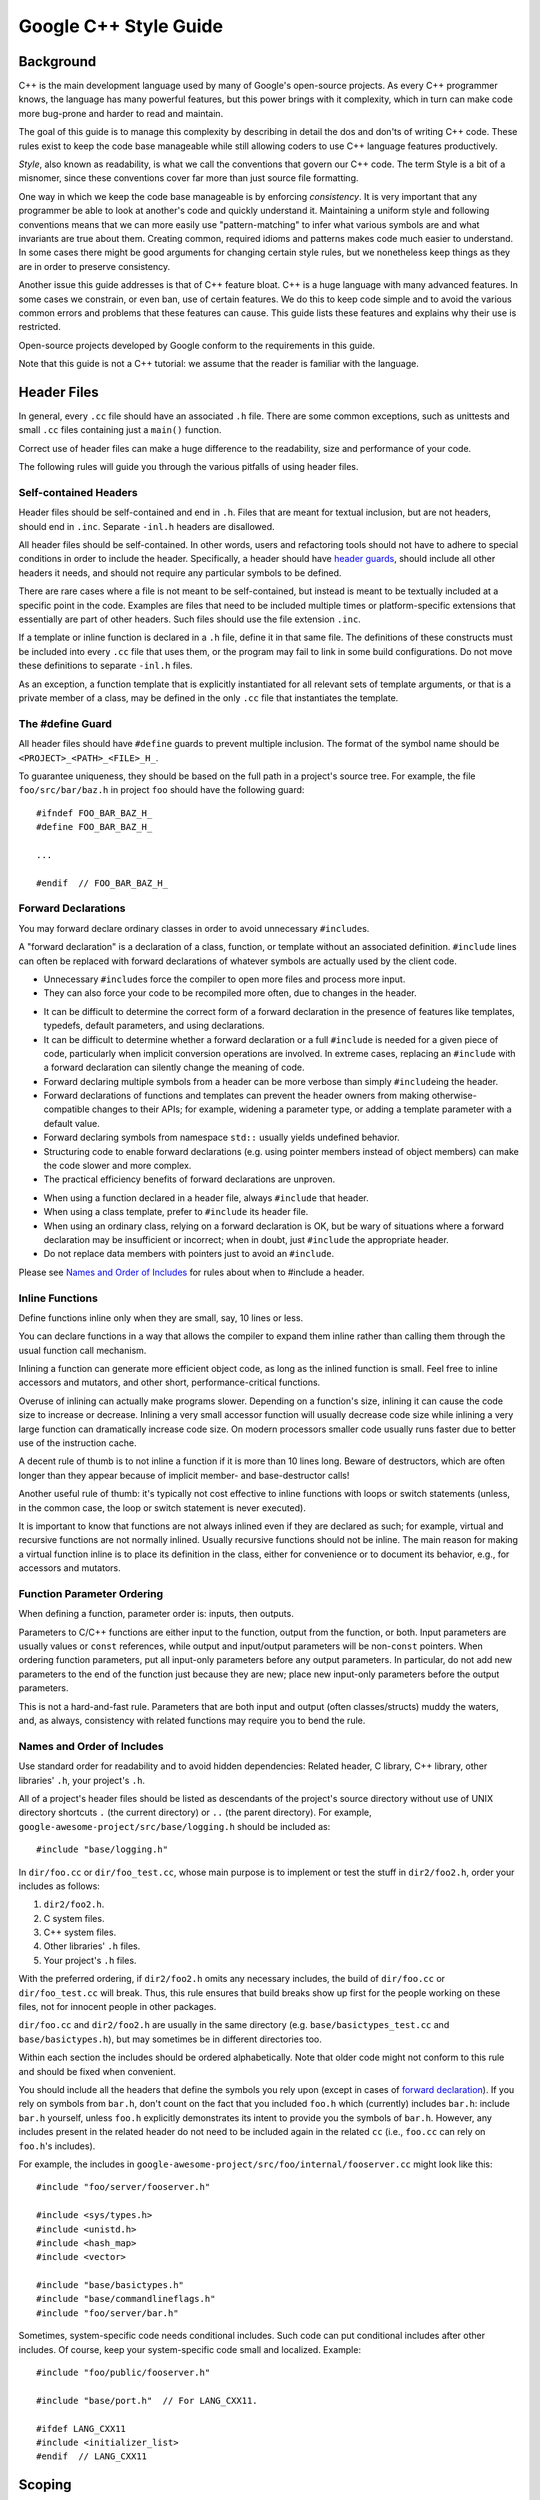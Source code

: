 .. raw:: html

   <div id="content">

Google C++ Style Guide
======================

.. raw:: html

   <div id="tocDiv" class="horizontal_toc">

.. raw:: html

   </div>

.. raw:: html

   <div class="main_body">

Background
----------

C++ is the main development language used by many of Google's
open-source projects. As every C++ programmer knows, the language has
many powerful features, but this power brings with it complexity, which
in turn can make code more bug-prone and harder to read and maintain.

The goal of this guide is to manage this complexity by describing in
detail the dos and don'ts of writing C++ code. These rules exist to keep
the code base manageable while still allowing coders to use C++ language
features productively.

*Style*, also known as readability, is what we call the conventions that
govern our C++ code. The term Style is a bit of a misnomer, since these
conventions cover far more than just source file formatting.

One way in which we keep the code base manageable is by enforcing
*consistency*. It is very important that any programmer be able to look
at another's code and quickly understand it. Maintaining a uniform style
and following conventions means that we can more easily use
"pattern-matching" to infer what various symbols are and what invariants
are true about them. Creating common, required idioms and patterns makes
code much easier to understand. In some cases there might be good
arguments for changing certain style rules, but we nonetheless keep
things as they are in order to preserve consistency.

Another issue this guide addresses is that of C++ feature bloat. C++ is
a huge language with many advanced features. In some cases we constrain,
or even ban, use of certain features. We do this to keep code simple and
to avoid the various common errors and problems that these features can
cause. This guide lists these features and explains why their use is
restricted.

Open-source projects developed by Google conform to the requirements in
this guide.

Note that this guide is not a C++ tutorial: we assume that the reader is
familiar with the language.

Header Files
------------

In general, every ``.cc`` file should have an associated ``.h`` file.
There are some common exceptions, such as unittests and small ``.cc``
files containing just a ``main()`` function.

Correct use of header files can make a huge difference to the
readability, size and performance of your code.

The following rules will guide you through the various pitfalls of using
header files.

Self-contained Headers
~~~~~~~~~~~~~~~~~~~~~~

.. raw:: html

   <div class="summary">

Header files should be self-contained and end in ``.h``. Files that are
meant for textual inclusion, but are not headers, should end in
``.inc``. Separate ``-inl.h`` headers are disallowed.

.. raw:: html

   </div>

.. raw:: html

   <div class="stylebody">

All header files should be self-contained. In other words, users and
refactoring tools should not have to adhere to special conditions in
order to include the header. Specifically, a header should have `header
guards <#The__define_Guard>`__, should include all other headers it
needs, and should not require any particular symbols to be defined.

There are rare cases where a file is not meant to be self-contained, but
instead is meant to be textually included at a specific point in the
code. Examples are files that need to be included multiple times or
platform-specific extensions that essentially are part of other headers.
Such files should use the file extension ``.inc``.

If a template or inline function is declared in a ``.h`` file, define it
in that same file. The definitions of these constructs must be included
into every ``.cc`` file that uses them, or the program may fail to link
in some build configurations. Do not move these definitions to separate
``-inl.h`` files.

As an exception, a function template that is explicitly instantiated for
all relevant sets of template arguments, or that is a private member of
a class, may be defined in the only ``.cc`` file that instantiates the
template.

.. raw:: html

   </div>

The #define Guard
~~~~~~~~~~~~~~~~~

.. raw:: html

   <div class="summary">

All header files should have ``#define`` guards to prevent multiple
inclusion. The format of the symbol name should be
``<PROJECT>_<PATH>_<FILE>_H_``.

.. raw:: html

   </div>

.. raw:: html

   <div class="stylebody">

To guarantee uniqueness, they should be based on the full path in a
project's source tree. For example, the file ``foo/src/bar/baz.h`` in
project ``foo`` should have the following guard:

::

    #ifndef FOO_BAR_BAZ_H_
    #define FOO_BAR_BAZ_H_

    ...

    #endif  // FOO_BAR_BAZ_H_

.. raw:: html

   </div>

Forward Declarations
~~~~~~~~~~~~~~~~~~~~

.. raw:: html

   <div class="summary">

You may forward declare ordinary classes in order to avoid unnecessary
``#include``\ s.

.. raw:: html

   </div>

.. raw:: html

   <div class="stylebody">

.. raw:: html

   <div class="definition">

A "forward declaration" is a declaration of a class, function, or
template without an associated definition. ``#include`` lines can often
be replaced with forward declarations of whatever symbols are actually
used by the client code.

.. raw:: html

   </div>

.. raw:: html

   <div class="pros">

-  Unnecessary ``#include``\ s force the compiler to open more files and
   process more input.
-  They can also force your code to be recompiled more often, due to
   changes in the header.

.. raw:: html

   </div>

.. raw:: html

   <div class="cons">

-  It can be difficult to determine the correct form of a forward
   declaration in the presence of features like templates, typedefs,
   default parameters, and using declarations.
-  It can be difficult to determine whether a forward declaration or a
   full ``#include`` is needed for a given piece of code, particularly
   when implicit conversion operations are involved. In extreme cases,
   replacing an ``#include`` with a forward declaration can silently
   change the meaning of code.
-  Forward declaring multiple symbols from a header can be more verbose
   than simply ``#include``\ ing the header.
-  Forward declarations of functions and templates can prevent the
   header owners from making otherwise-compatible changes to their APIs;
   for example, widening a parameter type, or adding a template
   parameter with a default value.
-  Forward declaring symbols from namespace ``std::`` usually yields
   undefined behavior.
-  Structuring code to enable forward declarations (e.g. using pointer
   members instead of object members) can make the code slower and more
   complex.
-  The practical efficiency benefits of forward declarations are
   unproven.

.. raw:: html

   </div>

.. raw:: html

   <div class="decision">

-  When using a function declared in a header file, always ``#include``
   that header.
-  When using a class template, prefer to ``#include`` its header file.
-  When using an ordinary class, relying on a forward declaration is OK,
   but be wary of situations where a forward declaration may be
   insufficient or incorrect; when in doubt, just ``#include`` the
   appropriate header.
-  Do not replace data members with pointers just to avoid an
   ``#include``.

Please see `Names and Order of
Includes <#Names_and_Order_of_Includes>`__ for rules about when to
#include a header.

.. raw:: html

   </div>

.. raw:: html

   </div>

Inline Functions
~~~~~~~~~~~~~~~~

.. raw:: html

   <div class="summary">

Define functions inline only when they are small, say, 10 lines or less.

.. raw:: html

   </div>

.. raw:: html

   <div class="stylebody">

.. raw:: html

   <div class="definition">

You can declare functions in a way that allows the compiler to expand
them inline rather than calling them through the usual function call
mechanism.

.. raw:: html

   </div>

.. raw:: html

   <div class="pros">

Inlining a function can generate more efficient object code, as long as
the inlined function is small. Feel free to inline accessors and
mutators, and other short, performance-critical functions.

.. raw:: html

   </div>

.. raw:: html

   <div class="cons">

Overuse of inlining can actually make programs slower. Depending on a
function's size, inlining it can cause the code size to increase or
decrease. Inlining a very small accessor function will usually decrease
code size while inlining a very large function can dramatically increase
code size. On modern processors smaller code usually runs faster due to
better use of the instruction cache.

.. raw:: html

   </div>

.. raw:: html

   <div class="decision">

A decent rule of thumb is to not inline a function if it is more than 10
lines long. Beware of destructors, which are often longer than they
appear because of implicit member- and base-destructor calls!

Another useful rule of thumb: it's typically not cost effective to
inline functions with loops or switch statements (unless, in the common
case, the loop or switch statement is never executed).

It is important to know that functions are not always inlined even if
they are declared as such; for example, virtual and recursive functions
are not normally inlined. Usually recursive functions should not be
inline. The main reason for making a virtual function inline is to place
its definition in the class, either for convenience or to document its
behavior, e.g., for accessors and mutators.

.. raw:: html

   </div>

.. raw:: html

   </div>

Function Parameter Ordering
~~~~~~~~~~~~~~~~~~~~~~~~~~~

.. raw:: html

   <div class="summary">

When defining a function, parameter order is: inputs, then outputs.

.. raw:: html

   </div>

.. raw:: html

   <div class="stylebody">

Parameters to C/C++ functions are either input to the function, output
from the function, or both. Input parameters are usually values or
``const`` references, while output and input/output parameters will be
non-\ ``const`` pointers. When ordering function parameters, put all
input-only parameters before any output parameters. In particular, do
not add new parameters to the end of the function just because they are
new; place new input-only parameters before the output parameters.

This is not a hard-and-fast rule. Parameters that are both input and
output (often classes/structs) muddy the waters, and, as always,
consistency with related functions may require you to bend the rule.

.. raw:: html

   </div>

Names and Order of Includes
~~~~~~~~~~~~~~~~~~~~~~~~~~~

.. raw:: html

   <div class="summary">

Use standard order for readability and to avoid hidden dependencies:
Related header, C library, C++ library, other libraries' ``.h``, your
project's ``.h``.

.. raw:: html

   </div>

.. raw:: html

   <div class="stylebody">

All of a project's header files should be listed as descendants of the
project's source directory without use of UNIX directory shortcuts ``.``
(the current directory) or ``..`` (the parent directory). For example,
``google-awesome-project/src/base/logging.h`` should be included as:

::

    #include "base/logging.h"

In ``dir/foo.cc`` or ``dir/foo_test.cc``, whose main purpose is to
implement or test the stuff in ``dir2/foo2.h``, order your includes as
follows:

#. ``dir2/foo2.h``.
#. C system files.
#. C++ system files.
#. Other libraries' ``.h`` files.
#. Your project's ``.h`` files.

With the preferred ordering, if ``dir2/foo2.h`` omits any necessary
includes, the build of ``dir/foo.cc`` or ``dir/foo_test.cc`` will break.
Thus, this rule ensures that build breaks show up first for the people
working on these files, not for innocent people in other packages.

``dir/foo.cc`` and ``dir2/foo2.h`` are usually in the same directory
(e.g. ``base/basictypes_test.cc`` and ``base/basictypes.h``), but may
sometimes be in different directories too.

Within each section the includes should be ordered alphabetically. Note
that older code might not conform to this rule and should be fixed when
convenient.

You should include all the headers that define the symbols you rely upon
(except in cases of `forward declaration <#Forward_Declarations>`__). If
you rely on symbols from ``bar.h``, don't count on the fact that you
included ``foo.h`` which (currently) includes ``bar.h``: include
``bar.h`` yourself, unless ``foo.h`` explicitly demonstrates its intent
to provide you the symbols of ``bar.h``. However, any includes present
in the related header do not need to be included again in the related
``cc`` (i.e., ``foo.cc`` can rely on ``foo.h``'s includes).

For example, the includes in
``google-awesome-project/src/foo/internal/fooserver.cc`` might look like
this:

::

    #include "foo/server/fooserver.h"

    #include <sys/types.h>
    #include <unistd.h>
    #include <hash_map>
    #include <vector>

    #include "base/basictypes.h"
    #include "base/commandlineflags.h"
    #include "foo/server/bar.h"

Sometimes, system-specific code needs conditional includes. Such code
can put conditional includes after other includes. Of course, keep your
system-specific code small and localized. Example:

::

    #include "foo/public/fooserver.h"

    #include "base/port.h"  // For LANG_CXX11.

    #ifdef LANG_CXX11
    #include <initializer_list>
    #endif  // LANG_CXX11

.. raw:: html

   </div>

Scoping
-------

Namespaces
~~~~~~~~~~

.. raw:: html

   <div class="summary">

Unnamed namespaces in ``.cc`` files are encouraged. With named
namespaces, choose the name based on the project, and possibly its path.
Do not use a *using-directive*. Do not use inline namespaces.

.. raw:: html

   </div>

.. raw:: html

   <div class="stylebody">

.. raw:: html

   <div class="definition">

Namespaces subdivide the global scope into distinct, named scopes, and
so are useful for preventing name collisions in the global scope.

.. raw:: html

   </div>

.. raw:: html

   <div class="pros">

Namespaces provide a (hierarchical) axis of naming, in addition to the
(also hierarchical) name axis provided by classes.

For example, if two different projects have a class ``Foo`` in the
global scope, these symbols may collide at compile time or at runtime.
If each project places their code in a namespace, ``project1::Foo`` and
``project2::Foo`` are now distinct symbols that do not collide.

Inline namespaces automatically place their names in the enclosing
scope. Consider the following snippet, for example:

::

    namespace X {
    inline namespace Y {
      void foo();
    }
    }

The expressions ``X::Y::foo()`` and ``X::foo()`` are interchangeable.
Inline namespaces are primarily intended for ABI compatibility across
versions.

.. raw:: html

   </div>

.. raw:: html

   <div class="cons">

Namespaces can be confusing, because they provide an additional
(hierarchical) axis of naming, in addition to the (also hierarchical)
name axis provided by classes.

Inline namespaces, in particular, can be confusing because names aren't
actually restricted to the namespace where they are declared. They are
only useful as part of some larger versioning policy.

Use of unnamed namespaces in header files can easily cause violations of
the C++ One Definition Rule (ODR).

.. raw:: html

   </div>

.. raw:: html

   <div class="decision">

Use namespaces according to the policy described below. Terminate
namespaces with comments as shown in the given examples.

.. raw:: html

   </div>

Unnamed Namespaces
^^^^^^^^^^^^^^^^^^

-  Unnamed namespaces are allowed and even encouraged in ``.cc`` files,
   to avoid link time naming conflicts:

   ::

       namespace {                           // This is in a .cc file.

       // The content of a namespace is not indented.
       //
       // This function is guaranteed not to generate a colliding symbol
       // with other symbols at link time, and is only visible to
       // callers in this .cc file.
       bool UpdateInternals(Frobber* f, int newval) {
         ...
       }

       }  // namespace

   However, file-scope declarations that are associated with a
   particular class may be declared in that class as types, static data
   members or static member functions rather than as members of an
   unnamed namespace.

-  Do not use unnamed namespaces in ``.h`` files.

Named Namespaces
^^^^^^^^^^^^^^^^

Named namespaces should be used as follows:

-  Namespaces wrap the entire source file after includes,
   `gflags <http://google-gflags.googlecode.com/>`__
   definitions/declarations, and forward declarations of classes from
   other namespaces:

   ::

       // In the .h file
       namespace mynamespace {

       // All declarations are within the namespace scope.
       // Notice the lack of indentation.
       class MyClass {
        public:
         ...
         void Foo();
       };

       }  // namespace mynamespace

   ::

       // In the .cc file
       namespace mynamespace {

       // Definition of functions is within scope of the namespace.
       void MyClass::Foo() {
         ...
       }

       }  // namespace mynamespace

   The typical ``.cc`` file might have more complex detail, including
   the need to reference classes in other namespaces.

   ::

       #include "a.h"

       DEFINE_bool(someflag, false, "dummy flag");

       class C;  // Forward declaration of class C in the global namespace.
       namespace a { class A; }  // Forward declaration of a::A.

       namespace b {

       ...code for b...         // Code goes against the left margin.

       }  // namespace b

-  Do not declare anything in namespace ``std``, not even forward
   declarations of standard library classes. Declaring entities in
   namespace ``std`` is undefined behavior, i.e., not portable. To
   declare entities from the standard library, include the appropriate
   header file.
-  You may not use a *using-directive* to make all names from a
   namespace available.

   .. code:: badcode

       // Forbidden -- This pollutes the namespace.
       using namespace foo;

-  You may use a *using-declaration* anywhere in a ``.cc`` file, and in
   functions, methods or classes in ``.h`` files.

   ::

       // OK in .cc files.
       // Must be in a function, method or class in .h files.
       using ::foo::bar;

-  Namespace aliases are allowed anywhere in a ``   .cc`` file, anywhere
   inside the named namespace that wraps an entire ``.h`` file, and in
   functions and methods.

   ::

       // Shorten access to some commonly used names in .cc files.
       namespace fbz = ::foo::bar::baz;

       // Shorten access to some commonly used names (in a .h file).
       namespace librarian {
       // The following alias is available to all files including
       // this header (in namespace librarian):
       // alias names should therefore be chosen consistently
       // within a project.
       namespace pd_s = ::pipeline_diagnostics::sidetable;

       inline void my_inline_function() {
         // namespace alias local to a function (or method).
         namespace fbz = ::foo::bar::baz;
         ...
       }
       }  // namespace librarian

   Note that an alias in a .h file is visible to everyone #including
   that file, so public headers (those available outside a project) and
   headers transitively #included by them, should avoid defining
   aliases, as part of the general goal of keeping public APIs as small
   as possible.

-  Do not use inline namespaces.

.. raw:: html

   </div>

Nested Classes
~~~~~~~~~~~~~~

.. raw:: html

   <div class="summary">

Although you may use public nested classes when they are part of an
interface, consider a `namespace <#Namespaces>`__ to keep declarations
out of the global scope.

.. raw:: html

   </div>

.. raw:: html

   <div class="stylebody">

.. raw:: html

   <div class="definition">

A class can define another class within it; this is also called a
*member class*.

::

    class Foo {

     private:
      // Bar is a member class, nested within Foo.
      class Bar {
        ...
      };

    };

.. raw:: html

   </div>

.. raw:: html

   <div class="pros">

This is useful when the nested (or member) class is only used by the
enclosing class; making it a member puts it in the enclosing class scope
rather than polluting the outer scope with the class name. Nested
classes can be forward declared within the enclosing class and then
defined in the ``.cc`` file to avoid including the nested class
definition in the enclosing class declaration, since the nested class
definition is usually only relevant to the implementation.

.. raw:: html

   </div>

.. raw:: html

   <div class="cons">

Nested classes can be forward-declared only within the definition of the
enclosing class. Thus, any header file manipulating a ``Foo::Bar*``
pointer will have to include the full class declaration for ``Foo``.

.. raw:: html

   </div>

.. raw:: html

   <div class="decision">

Do not make nested classes public unless they are actually part of the
interface, e.g., a class that holds a set of options for some method.

.. raw:: html

   </div>

.. raw:: html

   </div>

Nonmember, Static Member, and Global Functions
~~~~~~~~~~~~~~~~~~~~~~~~~~~~~~~~~~~~~~~~~~~~~~

.. raw:: html

   <div class="summary">

Prefer nonmember functions within a namespace or static member functions
to global functions; use completely global functions rarely.

.. raw:: html

   </div>

.. raw:: html

   <div class="stylebody">

.. raw:: html

   <div class="pros">

Nonmember and static member functions can be useful in some situations.
Putting nonmember functions in a namespace avoids polluting the global
namespace.

.. raw:: html

   </div>

.. raw:: html

   <div class="cons">

Nonmember and static member functions may make more sense as members of
a new class, especially if they access external resources or have
significant dependencies.

.. raw:: html

   </div>

.. raw:: html

   <div class="decision">

Sometimes it is useful, or even necessary, to define a function not
bound to a class instance. Such a function can be either a static member
or a nonmember function. Nonmember functions should not depend on
external variables, and should nearly always exist in a namespace.
Rather than creating classes only to group static member functions which
do not share static data, use `namespaces <#Namespaces>`__ instead.

Functions defined in the same compilation unit as production classes may
introduce unnecessary coupling and link-time dependencies when directly
called from other compilation units; static member functions are
particularly susceptible to this. Consider extracting a new class, or
placing the functions in a namespace possibly in a separate library.

If you must define a nonmember function and it is only needed in its
``.cc`` file, use an unnamed `namespace <#Namespaces>`__ or ``static``
linkage (eg ``static int Foo() {...}``) to limit its scope.

.. raw:: html

   </div>

.. raw:: html

   </div>

Local Variables
~~~~~~~~~~~~~~~

.. raw:: html

   <div class="summary">

Place a function's variables in the narrowest scope possible, and
initialize variables in the declaration.

.. raw:: html

   </div>

.. raw:: html

   <div class="stylebody">

C++ allows you to declare variables anywhere in a function. We encourage
you to declare them in as local a scope as possible, and as close to the
first use as possible. This makes it easier for the reader to find the
declaration and see what type the variable is and what it was
initialized to. In particular, initialization should be used instead of
declaration and assignment, e.g.:

.. code:: badcode

    int i;
    i = f();      // Bad -- initialization separate from declaration.

::

    int j = g();  // Good -- declaration has initialization.

.. code:: badcode

    vector<int> v;
    v.push_back(1);  // Prefer initializing using brace initialization.
    v.push_back(2);

::

    vector<int> v = {1, 2};  // Good -- v starts initialized.

Variables needed for ``if``, ``while`` and ``for`` statements should
normally be declared within those statements, so that such variables are
confined to those scopes. E.g.:

::

    while (const char* p = strchr(str, '/')) str = p + 1;

There is one caveat: if the variable is an object, its constructor is
invoked every time it enters scope and is created, and its destructor is
invoked every time it goes out of scope.

.. code:: badcode

    // Inefficient implementation:
    for (int i = 0; i < 1000000; ++i) {
      Foo f;  // My ctor and dtor get called 1000000 times each.
      f.DoSomething(i);
    }

It may be more efficient to declare such a variable used in a loop
outside that loop:

::

    Foo f;  // My ctor and dtor get called once each.
    for (int i = 0; i < 1000000; ++i) {
      f.DoSomething(i);
    }

.. raw:: html

   </div>

Static and Global Variables
~~~~~~~~~~~~~~~~~~~~~~~~~~~

.. raw:: html

   <div class="summary">

Static or global variables of class type are forbidden: they cause
hard-to-find bugs due to indeterminate order of construction and
destruction. However, such variables are allowed if they are
``constexpr``: they have no dynamic initialization or destruction.

.. raw:: html

   </div>

.. raw:: html

   <div class="stylebody">

Objects with static storage duration, including global variables, static
variables, static class member variables, and function static variables,
must be Plain Old Data (POD): only ints, chars, floats, or pointers, or
arrays/structs of POD.

The order in which class constructors and initializers for static
variables are called is only partially specified in C++ and can even
change from build to build, which can cause bugs that are difficult to
find. Therefore in addition to banning globals of class type, we do not
allow static POD variables to be initialized with the result of a
function, unless that function (such as getenv(), or getpid()) does not
itself depend on any other globals. (This prohibition does not apply to
a static variable within function scope, since its initialization order
is well-defined and does not occur until control passes through its
declaration.)

Likewise, global and static variables are destroyed when the program
terminates, regardless of whether the termination is by returning from
``main()`` or by calling ``exit()``. The order in which destructors are
called is defined to be the reverse of the order in which the
constructors were called. Since constructor order is indeterminate, so
is destructor order. For example, at program-end time a static variable
might have been destroyed, but code still running — perhaps in another
thread — tries to access it and fails. Or the destructor for a static
``string`` variable might be run prior to the destructor for another
variable that contains a reference to that string.

One way to alleviate the destructor problem is to terminate the program
by calling ``quick_exit()`` instead of ``exit()``. The difference is
that ``quick_exit()`` does not invoke destructors and does not invoke
any handlers that were registered by calling ``atexit()``. If you have a
handler that needs to run when a program terminates via ``quick_exit()``
(flushing logs, for example), you can register it using
``at_quick_exit()``. (If you have a handler that needs to run at both
``exit()`` and ``quick_exit()``, you need to register it in both
places.)

As a result we only allow static variables to contain POD data. This
rule completely disallows ``vector`` (use C arrays instead), or
``string`` (use ``const char []``).

If you need a static or global variable of a class type, consider
initializing a pointer (which will never be freed), from either your
main() function or from pthread\_once(). Note that this must be a raw
pointer, not a "smart" pointer, since the smart pointer's destructor
will have the order-of-destructor issue that we are trying to avoid.

.. raw:: html

   </div>

Classes
-------

Classes are the fundamental unit of code in C++. Naturally, we use them
extensively. This section lists the main dos and don'ts you should
follow when writing a class.

Doing Work in Constructors
~~~~~~~~~~~~~~~~~~~~~~~~~~

.. raw:: html

   <div class="summary">

Avoid doing complex initialization in constructors (in particular,
initialization that can fail or that requires virtual method calls).

.. raw:: html

   </div>

.. raw:: html

   <div class="stylebody">

.. raw:: html

   <div class="definition">

It is possible to perform initialization in the body of the constructor.

.. raw:: html

   </div>

.. raw:: html

   <div class="pros">

Convenience in typing. No need to worry about whether the class has been
initialized or not.

.. raw:: html

   </div>

.. raw:: html

   <div class="cons">

The problems with doing work in constructors are:

-  There is no easy way for constructors to signal errors, short of
   using exceptions (which are `forbidden <#Exceptions>`__).
-  If the work fails, we now have an object whose initialization code
   failed, so it may be an indeterminate state.
-  If the work calls virtual functions, these calls will not get
   dispatched to the subclass implementations. Future modification to
   your class can quietly introduce this problem even if your class is
   not currently subclassed, causing much confusion.
-  If someone creates a global variable of this type (which is against
   the rules, but still), the constructor code will be called before
   ``main()``, possibly breaking some implicit assumptions in the
   constructor code. For instance,
   `gflags <http://google-gflags.googlecode.com/>`__ will not yet have
   been initialized.

.. raw:: html

   </div>

.. raw:: html

   <div class="decision">

Constructors should never call virtual functions or attempt to raise
non-fatal failures. If your object requires non-trivial initialization,
consider using a factory function or ``Init()`` method.

.. raw:: html

   </div>

.. raw:: html

   </div>

Initialization
~~~~~~~~~~~~~~

.. raw:: html

   <div class="summary">

If your class defines member variables, you must provide an in-class
initializer for every member variable or write a constructor (which can
be a default constructor). If you do not declare any constructors
yourself then the compiler will generate a default constructor for you,
which may leave some fields uninitialized or initialized to
inappropriate values.

.. raw:: html

   </div>

.. raw:: html

   <div class="stylebody">

.. raw:: html

   <div class="definition">

The default constructor is called when we ``new`` a class object with no
arguments. It is always called when calling ``new[]`` (for arrays).
In-class member initialization means declaring a member variable using a
construction like ``int count_ = 17;`` or ``string name_{"abc"};``, as
opposed to just ``int count_;`` or ``string name_;``.

.. raw:: html

   </div>

.. raw:: html

   <div class="pros">

A user-defined default constructor is used to initialize an object if no
initializer is provided. It can ensure that an object is always in a
valid and usable state as soon as it's constructed; it can also ensure
that an object is initially created in an obviously "impossible" state,
to aid debugging.

In-class member initialization ensures that a member variable will be
initialized appropriately without having to duplicate the initialization
code in multiple constructors. This can reduce bugs where you add a new
member variable, initialize it in one constructor, and forget to put
that initialization code in another constructor.

.. raw:: html

   </div>

.. raw:: html

   <div class="cons">

Explicitly defining a default constructor is extra work for you, the
code writer.

In-class member initialization is potentially confusing if a member
variable is initialized as part of its declaration and also initialized
in a constructor, since the value in the constructor will override the
value in the declaration.

.. raw:: html

   </div>

.. raw:: html

   <div class="decision">

Use in-class member initialization for simple initializations,
especially when a member variable must be initialized the same way in
more than one constructor.

If your class defines member variables that aren't initialized in-class,
and if it has no other constructors, you must define a default
constructor (one that takes no arguments). It should preferably
initialize the object in such a way that its internal state is
consistent and valid.

The reason for this is that if you have no other constructors and do not
define a default constructor, the compiler will generate one for you.
This compiler generated constructor may not initialize your object
sensibly.

If your class inherits from an existing class but you add no new member
variables, you are not required to have a default constructor.

.. raw:: html

   </div>

.. raw:: html

   </div>

Explicit Constructors
~~~~~~~~~~~~~~~~~~~~~

.. raw:: html

   <div class="summary">

Use the C++ keyword ``explicit`` for constructors callable with one
argument.

.. raw:: html

   </div>

.. raw:: html

   <div class="stylebody">

.. raw:: html

   <div class="definition">

Normally, if a constructor can be called with one argument, it can be
used as a conversion. For instance, if you define
``Foo::Foo(string name)`` and then pass a string to a function that
expects a ``Foo``, the constructor will be called to convert the string
into a ``Foo`` and will pass the ``Foo`` to your function for you. This
can be convenient but is also a source of trouble when things get
converted and new objects created without you meaning them to. Declaring
a constructor ``explicit`` prevents it from being invoked implicitly as
a conversion.

In addition to single-parameter constructors, this also applies to
constructors where every parameter after the first has a default value,
e.g., ``Foo::Foo(string name, int id = 42)``.

.. raw:: html

   </div>

.. raw:: html

   <div class="pros">

Avoids undesirable conversions.

.. raw:: html

   </div>

.. raw:: html

   <div class="cons">

None.

.. raw:: html

   </div>

.. raw:: html

   <div class="decision">

We require all constructors that are callable with a single argument to
be explicit. Always put ``explicit`` in front of such constructors in
the class definition: ``explicit Foo(string name);``

Copy and move constructors are exceptions: they should not be
``explicit``. Classes that are intended to be transparent wrappers
around other classes are also exceptions. Such exceptions should be
clearly marked with comments.

Finally, constructors that take only a ``std::initializer_list`` may be
non-explicit. This permits construction of your type from a `braced
initializer list <#Braced_Initializer_List>`__, as in an
assignment-style initialization, function argument, or return statement.
For example:

::

      MyType m = {1, 2};
      MyType MakeMyType() { return {1, 2}; }
      TakeMyType({1, 2});

.. raw:: html

   </div>

.. raw:: html

   </div>

Copyable and Movable Types
~~~~~~~~~~~~~~~~~~~~~~~~~~

.. raw:: html

   <div class="summary">

Support copying and/or moving if it makes sense for your type.
Otherwise, disable the implicitly generated special functions that
perform copies and moves.

.. raw:: html

   </div>

.. raw:: html

   <div class="stylebody">

.. raw:: html

   <div class="definition">

A copyable type allows its objects to be initialized or assigned from
any other object of the same type, without changing the value of the
source. For user-defined types, the copy behavior is defined by the copy
constructor and the copy-assignment operator. ``string`` is an example
of a copyable type.

A movable type is one that can be initialized and assigned from
temporaries (all copyable types are therefore movable).
``std::unique_ptr<int>`` is an example of a movable but not copyable
type. For user-defined types, the move behavior is defined by the move
constructor and the move-assignment operator.

The copy/move constructors can be implicitly invoked by the compiler in
some situations, e.g. when passing objects by value.

.. raw:: html

   </div>

.. raw:: html

   <div class="pros">

Objects of copyable and movable types can be passed and returned by
value, which makes APIs simpler, safer, and more general. Unlike when
passing pointers or references, there's no risk of confusion over
ownership, lifetime, mutability, and similar issues, and no need to
specify them in the contract. It also prevents non-local interactions
between the client and the implementation, which makes them easier to
understand and maintain. Such objects can be used with generic APIs that
require pass-by-value, such as most containers.

Copy/move constructors and assignment operators are usually easier to
define correctly than alternatives like ``Clone()``, ``CopyFrom()`` or
``Swap()``, because they can be generated by the compiler, either
implicitly or with ``= default``. They are concise, and ensure that all
data members are copied. Copy and move constructors are also generally
more efficient, because they don't require heap allocation or separate
initialization and assignment steps, and they're eligible for
optimizations such as `copy
elision <http://en.cppreference.com/w/cpp/language/copy_elision>`__.

Move operations allow the implicit and efficient transfer of resources
out of rvalue objects. This allows a plainer coding style in some cases.

.. raw:: html

   </div>

.. raw:: html

   <div class="cons">

Many types do not need to be copyable, and providing copy operations for
them can be confusing, nonsensical, or outright incorrect.
Copy/assigment operations for base class types are hazardous, because
use of them can lead to `object
slicing <http://en.wikipedia.org/wiki/Object_slicing>`__. Defaulted or
carelessly-implemented copy operations can be incorrect, and the
resulting bugs can be confusing and difficult to diagnose.

Copy constructors are invoked implicitly, which makes the invocation
easy to miss. This may cause confusion, particularly for programmers
used to languages where pass-by-reference is conventional or mandatory.
It may also encourage excessive copying, which can cause performance
problems.

.. raw:: html

   </div>

.. raw:: html

   <div class="decision">

Make your type copyable/movable if it will be useful, and if it makes
sense in the context of the rest of the API. As a rule of thumb, if the
behavior (including computational complexity) of a copy isn't
immediately obvious to users of your type, your type shouldn't be
copyable. If you choose to make it copyable, define both copy operations
(constructor and assignment). If your type is copyable and a move
operation is more efficient than a copy, define both move operations
(constructor and assignment). If your type is not copyable, but the
correctness of a move is obvious to users of the type and its fields
support it, you may make the type move-only by defining both of the move
operations.

Prefer to define copy and move operations with ``= default``. Defining
non-default move operations currently requires a style exception.
Remember to review the correctness of any defaulted operations as you
would any other code.

Due to the risk of slicing, avoid providing an assignment operator or
public copy/move constructor for a class that's intended to be derived
from (and avoid deriving from a class with such members). If your base
class needs to be copyable, provide a public virtual ``Clone()`` method,
and a protected copy constructor that derived classes can use to
implement it.

If you do not want to support copy/move operations on your type,
explicitly disable them using ``= delete`` or whatever other mechanism
your project uses.

.. raw:: html

   </div>

.. raw:: html

   </div>

Delegating and Inheriting Constructors
~~~~~~~~~~~~~~~~~~~~~~~~~~~~~~~~~~~~~~

.. raw:: html

   <div class="summary">

Use delegating and inheriting constructors when they reduce code
duplication.

.. raw:: html

   </div>

.. raw:: html

   <div class="stylebody">

.. raw:: html

   <div class="definition">

Delegating and inheriting constructors are two different features, both
introduced in C++11, for reducing code duplication in constructors.
Delegating constructors allow one of a class's constructors to forward
work to one of the class's other constructors, using a special variant
of the initialization list syntax. For example:

::

    X::X(const string& name) : name_(name) {
      ...
    }

    X::X() : X("") { }

Inheriting constructors allow a derived class to have its base class's
constructors available directly, just as with any of the base class's
other member functions, instead of having to redeclare them. This is
especially useful if the base has multiple constructors. For example:

::

    class Base {
     public:
      Base();
      Base(int n);
      Base(const string& s);
      ...
    };

    class Derived : public Base {
     public:
      using Base::Base;  // Base's constructors are redeclared here.
    };

This is especially useful when ``Derived``'s constructors don't have to
do anything more than calling ``Base``'s constructors.

.. raw:: html

   </div>

.. raw:: html

   <div class="pros">

Delegating and inheriting constructors reduce verbosity and boilerplate,
which can improve readability.

Delegating constructors are familiar to Java programmers.

.. raw:: html

   </div>

.. raw:: html

   <div class="cons">

It's possible to approximate the behavior of delegating constructors by
using a helper function.

Inheriting constructors may be confusing if a derived class introduces
new member variables, since the base class constructor doesn't know
about them.

.. raw:: html

   </div>

.. raw:: html

   <div class="decision">

Use delegating and inheriting constructors when they reduce boilerplate
and improve readability. Be cautious about inheriting constructors when
your derived class has new member variables. Inheriting constructors may
still be appropriate in that case if you can use in-class member
initialization for the derived class's member variables.

.. raw:: html

   </div>

.. raw:: html

   </div>

Structs vs. Classes
~~~~~~~~~~~~~~~~~~~

.. raw:: html

   <div class="summary">

Use a ``struct`` only for passive objects that carry data; everything
else is a ``class``.

.. raw:: html

   </div>

.. raw:: html

   <div class="stylebody">

The ``struct`` and ``class`` keywords behave almost identically in C++.
We add our own semantic meanings to each keyword, so you should use the
appropriate keyword for the data-type you're defining.

``structs`` should be used for passive objects that carry data, and may
have associated constants, but lack any functionality other than
access/setting the data members. The accessing/setting of fields is done
by directly accessing the fields rather than through method invocations.
Methods should not provide behavior but should only be used to set up
the data members, e.g., constructor, destructor, ``Initialize()``,
``Reset()``, ``Validate()``.

If more functionality is required, a ``class`` is more appropriate. If
in doubt, make it a ``class``.

For consistency with STL, you can use ``struct`` instead of ``class``
for functors and traits.

Note that member variables in structs and classes have `different naming
rules <#Variable_Names>`__.

.. raw:: html

   </div>

Inheritance
~~~~~~~~~~~

.. raw:: html

   <div class="summary">

Composition is often more appropriate than inheritance. When using
inheritance, make it ``public``.

.. raw:: html

   </div>

.. raw:: html

   <div class="stylebody">

.. raw:: html

   <div class="definition">

When a sub-class inherits from a base class, it includes the definitions
of all the data and operations that the parent base class defines. In
practice, inheritance is used in two major ways in C++: implementation
inheritance, in which actual code is inherited by the child, and
`interface inheritance <#Interfaces>`__, in which only method names are
inherited.

.. raw:: html

   </div>

.. raw:: html

   <div class="pros">

Implementation inheritance reduces code size by re-using the base class
code as it specializes an existing type. Because inheritance is a
compile-time declaration, you and the compiler can understand the
operation and detect errors. Interface inheritance can be used to
programmatically enforce that a class expose a particular API. Again,
the compiler can detect errors, in this case, when a class does not
define a necessary method of the API.

.. raw:: html

   </div>

.. raw:: html

   <div class="cons">

For implementation inheritance, because the code implementing a
sub-class is spread between the base and the sub-class, it can be more
difficult to understand an implementation. The sub-class cannot override
functions that are not virtual, so the sub-class cannot change
implementation. The base class may also define some data members, so
that specifies physical layout of the base class.

.. raw:: html

   </div>

.. raw:: html

   <div class="decision">

All inheritance should be ``public``. If you want to do private
inheritance, you should be including an instance of the base class as a
member instead.

Do not overuse implementation inheritance. Composition is often more
appropriate. Try to restrict use of inheritance to the "is-a" case:
``Bar`` subclasses ``Foo`` if it can reasonably be said that ``Bar`` "is
a kind of" ``Foo``.

Make your destructor ``virtual`` if necessary. If your class has virtual
methods, its destructor should be virtual.

Limit the use of ``protected`` to those member functions that might need
to be accessed from subclasses. Note that `data members should be
private <#Access_Control>`__.

Explicitly annotate overrides of virtual functions or virtual
destructors with an ``override`` or (less frequently) ``final``
specifier. Older (pre-C++11) code will use the ``virtual`` keyword as an
inferior alternative annotation. For clarity, use exactly one of
``override``, ``final``, or ``virtual`` when declaring an override.
Rationale: A function or destructor marked ``override`` or ``final``
that is not an override of a base class virtual function will not
compile, and this helps catch common errors. The specifiers serve as
documentation; if no specifier is present, the reader has to check all
ancestors of the class in question to determine if the function or
destructor is virtual or not.

.. raw:: html

   </div>

.. raw:: html

   </div>

Multiple Inheritance
~~~~~~~~~~~~~~~~~~~~

.. raw:: html

   <div class="summary">

Only very rarely is multiple implementation inheritance actually useful.
We allow multiple inheritance only when at most one of the base classes
has an implementation; all other base classes must be `pure
interface <#Interfaces>`__ classes tagged with the ``Interface`` suffix.

.. raw:: html

   </div>

.. raw:: html

   <div class="stylebody">

.. raw:: html

   <div class="definition">

Multiple inheritance allows a sub-class to have more than one base
class. We distinguish between base classes that are *pure interfaces*
and those that have an *implementation*.

.. raw:: html

   </div>

.. raw:: html

   <div class="pros">

Multiple implementation inheritance may let you re-use even more code
than single inheritance (see `Inheritance <#Inheritance>`__).

.. raw:: html

   </div>

.. raw:: html

   <div class="cons">

Only very rarely is multiple *implementation* inheritance actually
useful. When multiple implementation inheritance seems like the
solution, you can usually find a different, more explicit, and cleaner
solution.

.. raw:: html

   </div>

.. raw:: html

   <div class="decision">

Multiple inheritance is allowed only when all superclasses, with the
possible exception of the first one, are `pure
interfaces <#Interfaces>`__. In order to ensure that they remain pure
interfaces, they must end with the ``Interface`` suffix.

.. raw:: html

   </div>

.. raw:: html

   <div class="note">

There is an `exception <#Windows_Code>`__ to this rule on Windows.

.. raw:: html

   </div>

.. raw:: html

   </div>

Interfaces
~~~~~~~~~~

.. raw:: html

   <div class="summary">

Classes that satisfy certain conditions are allowed, but not required,
to end with an ``Interface`` suffix.

.. raw:: html

   </div>

.. raw:: html

   <div class="stylebody">

.. raw:: html

   <div class="definition">

A class is a pure interface if it meets the following requirements:

-  It has only public pure virtual ("``=   0``\ ") methods and static
   methods (but see below for destructor).
-  It may not have non-static data members.
-  It need not have any constructors defined. If a constructor is
   provided, it must take no arguments and it must be protected.
-  If it is a subclass, it may only be derived from classes that satisfy
   these conditions and are tagged with the ``Interface`` suffix.

An interface class can never be directly instantiated because of the
pure virtual method(s) it declares. To make sure all implementations of
the interface can be destroyed correctly, the interface must also
declare a virtual destructor (in an exception to the first rule, this
should not be pure). See Stroustrup, The C++ Programming Language, 3rd
edition, section 12.4 for details.

.. raw:: html

   </div>

.. raw:: html

   <div class="pros">

Tagging a class with the ``Interface`` suffix lets others know that they
must not add implemented methods or non static data members. This is
particularly important in the case of `multiple
inheritance <#Multiple_Inheritance>`__. Additionally, the interface
concept is already well-understood by Java programmers.

.. raw:: html

   </div>

.. raw:: html

   <div class="cons">

The ``Interface`` suffix lengthens the class name, which can make it
harder to read and understand. Also, the interface property may be
considered an implementation detail that shouldn't be exposed to
clients.

.. raw:: html

   </div>

.. raw:: html

   <div class="decision">

A class may end with ``Interface`` only if it meets the above
requirements. We do not require the converse, however: classes that meet
the above requirements are not required to end with ``Interface``.

.. raw:: html

   </div>

.. raw:: html

   </div>

Operator Overloading
~~~~~~~~~~~~~~~~~~~~

.. raw:: html

   <div class="summary">

Do not overload operators except in rare, special circumstances. Do not
create user-defined literals.

.. raw:: html

   </div>

.. raw:: html

   <div class="stylebody">

.. raw:: html

   <div class="definition">

A class can define that operators such as ``+`` and ``/`` operate on the
class as if it were a built-in type. An overload of ``operator""``
allows the built-in literal syntax to be used to create objects of class
types.

.. raw:: html

   </div>

.. raw:: html

   <div class="pros">

Operator overloading can make code appear more intuitive because a class
will behave in the same way as built-in types (such as ``int``).
Overloaded operators are more playful names for functions that are
less-colorfully named, such as ``Equals()`` or ``Add()``.

For some template functions to work correctly, you may need to define
operators.

User-defined literals are a very concise notation for creating objects
of user-defined types.

.. raw:: html

   </div>

.. raw:: html

   <div class="cons">

While operator overloading can make code more intuitive, it has several
drawbacks:

-  It can fool our intuition into thinking that expensive operations are
   cheap, built-in operations.
-  It is much harder to find the call sites for overloaded operators.
   Searching for ``Equals()`` is much easier than searching for relevant
   invocations of ``==``.
-  Some operators work on pointers too, making it easy to introduce
   bugs. ``Foo + 4`` may do one thing, while ``&Foo + 4`` does something
   totally different. The compiler does not complain for either of
   these, making this very hard to debug.
-  User-defined literals allow creating new syntactic forms that are
   unfamiliar even to experienced C++ programmers.

Overloading also has surprising ramifications. For instance, if a class
overloads unary ``operator&``, it cannot safely be forward-declared.

.. raw:: html

   </div>

.. raw:: html

   <div class="decision">

In general, do not overload operators. You can define ordinary functions
like ``Equals()`` if you need them. Likewise, avoid the dangerous unary
``operator&`` at all costs, if there's any possibility the class might
be forward-declared.

Do not overload ``operator""``, i.e. do not introduce user-defined
literals.

However, there may be rare cases where you need to overload an operator
to interoperate with templates or "standard" C++ classes (such as
``operator<<(ostream&, const T&)`` for logging). These are acceptable if
fully justified, but you should try to avoid these whenever possible. In
particular, do not overload ``operator==`` or ``operator<`` just so that
your class can be used as a key in an STL container; instead, you should
create equality and comparison functor types when declaring the
container.

Some of the STL algorithms do require you to overload ``operator==``,
and you may do so in these cases, provided you document why.

See also `Copyable and Movable Types <#Copyable_Movable_Types>`__ and
`Function Overloading <#Function_Overloading>`__.

.. raw:: html

   </div>

.. raw:: html

   </div>

Access Control
~~~~~~~~~~~~~~

.. raw:: html

   <div class="summary">

Make data members ``private``, and provide access to them through
accessor functions as needed (for technical reasons, we allow data
members of a test fixture class to be ``protected`` when using `Google
Test <http://code.google.com/p/googletest/>`__). Typically a variable
would be called ``foo_`` and the accessor function ``foo()``. You may
also want a mutator function ``set_foo()``. Exception: ``static const``
data members (typically called ``kFoo``) need not be ``private``.

.. raw:: html

   </div>

.. raw:: html

   <div class="stylebody">

The definitions of accessors are usually inlined in the header file.

See also `Inheritance <#Inheritance>`__ and `Function
Names <#Function_Names>`__.

.. raw:: html

   </div>

Declaration Order
~~~~~~~~~~~~~~~~~

.. raw:: html

   <div class="summary">

Use the specified order of declarations within a class: ``public:``
before ``private:``, methods before data members (variables), etc.

.. raw:: html

   </div>

.. raw:: html

   <div class="stylebody">

Your class definition should start with its ``public:`` section,
followed by its ``protected:`` section and then its ``private:``
section. If any of these sections are empty, omit them.

Within each section, the declarations generally should be in the
following order:

-  Typedefs and Enums
-  Constants (``static const`` data members)
-  Constructors
-  Destructor
-  Methods, including static methods
-  Data Members (except ``static const`` data members)

Friend declarations should always be in the private section. If copying
and assignment are disabled with a macro such as
``DISALLOW_COPY_AND_ASSIGN``, it should be at the end of the
``private:`` section, and should be the last thing in the class. See
`Copyable and Movable Types <#Copyable_Movable_Types>`__.

Method definitions in the corresponding ``.cc`` file should be the same
as the declaration order, as much as possible.

Do not put large method definitions inline in the class definition.
Usually, only trivial or performance-critical, and very short, methods
may be defined inline. See `Inline Functions <#Inline_Functions>`__ for
more details.

.. raw:: html

   </div>

Write Short Functions
~~~~~~~~~~~~~~~~~~~~~

.. raw:: html

   <div class="summary">

Prefer small and focused functions.

.. raw:: html

   </div>

.. raw:: html

   <div class="stylebody">

We recognize that long functions are sometimes appropriate, so no hard
limit is placed on functions length. If a function exceeds about 40
lines, think about whether it can be broken up without harming the
structure of the program.

Even if your long function works perfectly now, someone modifying it in
a few months may add new behavior. This could result in bugs that are
hard to find. Keeping your functions short and simple makes it easier
for other people to read and modify your code.

You could find long and complicated functions when working with some
code. Do not be intimidated by modifying existing code: if working with
such a function proves to be difficult, you find that errors are hard to
debug, or you want to use a piece of it in several different contexts,
consider breaking up the function into smaller and more manageable
pieces.

.. raw:: html

   </div>

Google-Specific Magic
---------------------

There are various tricks and utilities that we use to make C++ code more
robust, and various ways we use C++ that may differ from what you see
elsewhere.

Ownership and Smart Pointers
~~~~~~~~~~~~~~~~~~~~~~~~~~~~

.. raw:: html

   <div class="summary">

Prefer to have single, fixed owners for dynamically allocated objects.
Prefer to transfer ownership with smart pointers.

.. raw:: html

   </div>

.. raw:: html

   <div class="stylebody">

.. raw:: html

   <div class="definition">

"Ownership" is a bookkeeping technique for managing dynamically
allocated memory (and other resources). The owner of a dynamically
allocated object is an object or function that is responsible for
ensuring that it is deleted when no longer needed. Ownership can
sometimes be shared, in which case the last owner is typically
responsible for deleting it. Even when ownership is not shared, it can
be transferred from one piece of code to another.

"Smart" pointers are classes that act like pointers, e.g. by overloading
the ``*`` and ``->`` operators. Some smart pointer types can be used to
automate ownership bookkeeping, to ensure these responsibilities are
met.
```std::unique_ptr`` <http://www.google.com/url?sa=D&q=http://en.cppreference.com/w/cpp/memory/unique_ptr>`__
is a smart pointer type introduced in C++11, which expresses exclusive
ownership of a dynamically allocated object; the object is deleted when
the ``std::unique_ptr`` goes out of scope. It cannot be copied, but can
be *moved* to represent ownership transfer.
```std::shared_ptr`` <http://www.google.com/url?sa=D&q=http://en.cppreference.com/w/cpp/memory/shared_ptr>`__
is a smart pointer type that expresses shared ownership of a dynamically
allocated object. ``std::shared_ptr``\ s can be copied; ownership of the
object is shared among all copies, and the object is deleted when the
last ``std::shared_ptr`` is destroyed.

.. raw:: html

   </div>

.. raw:: html

   <div class="pros">

-  It's virtually impossible to manage dynamically allocated memory
   without some sort of ownership logic.
-  Transferring ownership of an object can be cheaper than copying it
   (if copying it is even possible).
-  Transferring ownership can be simpler than 'borrowing' a pointer or
   reference, because it reduces the need to coordinate the lifetime of
   the object between the two users.
-  Smart pointers can improve readability by making ownership logic
   explicit, self-documenting, and unambiguous.
-  Smart pointers can eliminate manual ownership bookkeeping,
   simplifying the code and ruling out large classes of errors.
-  For const objects, shared ownership can be a simple and efficient
   alternative to deep copying.

.. raw:: html

   </div>

.. raw:: html

   <div class="cons">

-  Ownership must be represented and transferred via pointers (whether
   smart or plain). Pointer semantics are more complicated than value
   semantics, especially in APIs: you have to worry not just about
   ownership, but also aliasing, lifetime, and mutability, among other
   issues.
-  The performance costs of value semantics are often overestimated, so
   the performance benefits of ownership transfer might not justify the
   readability and complexity costs.
-  APIs that transfer ownership force their clients into a single memory
   management model.
-  Code using smart pointers is less explicit about where the resource
   releases take place.
-  ``std::unique_ptr`` expresses ownership transfer using C++11's move
   semantics, which are relatively new and may confuse some programmers.
-  Shared ownership can be a tempting alternative to careful ownership
   design, obfuscating the design of a system.
-  Shared ownership requires explicit bookkeeping at run-time, which can
   be costly.
-  In some cases (e.g. cyclic references), objects with shared ownership
   may never be deleted.
-  Smart pointers are not perfect substitutes for plain pointers.

.. raw:: html

   </div>

.. raw:: html

   <div class="decision">

If dynamic allocation is necessary, prefer to keep ownership with the
code that allocated it. If other code needs access to the object,
consider passing it a copy, or passing a pointer or reference without
transferring ownership. Prefer to use ``std::unique_ptr`` to make
ownership transfer explicit. For example:

::

    std::unique_ptr<Foo> FooFactory();
    void FooConsumer(std::unique_ptr<Foo> ptr);

Do not design your code to use shared ownership without a very good
reason. One such reason is to avoid expensive copy operations, but you
should only do this if the performance benefits are significant, and the
underlying object is immutable (i.e. ``std::shared_ptr<const Foo>``). If
you do use shared ownership, prefer to use ``std::shared_ptr``.

Do not use ``scoped_ptr`` in new code unless you need to be compatible
with older versions of C++. Never use ``std::auto_ptr``. Instead, use
``std::unique_ptr``.

.. raw:: html

   </div>

.. raw:: html

   </div>

cpplint
~~~~~~~

.. raw:: html

   <div class="summary">

Use ``cpplint.py`` to detect style errors.

.. raw:: html

   </div>

.. raw:: html

   <div class="stylebody">

``cpplint.py`` is a tool that reads a source file and identifies many
style errors. It is not perfect, and has both false positives and false
negatives, but it is still a valuable tool. False positives can be
ignored by putting ``// NOLINT`` at the end of the line or
``// NOLINTNEXTLINE`` in the previous line.

Some projects have instructions on how to run ``cpplint.py`` from their
project tools. If the project you are contributing to does not, you can
download
```cpplint.py`` <http://google-styleguide.googlecode.com/svn/trunk/cpplint/cpplint.py>`__
separately.

.. raw:: html

   </div>

Other C++ Features
------------------

Reference Arguments
~~~~~~~~~~~~~~~~~~~

.. raw:: html

   <div class="summary">

All parameters passed by reference must be labeled ``const``.

.. raw:: html

   </div>

.. raw:: html

   <div class="stylebody">

.. raw:: html

   <div class="definition">

In C, if a function needs to modify a variable, the parameter must use a
pointer, eg ``int foo(int *pval)``. In C++, the function can
alternatively declare a reference parameter: ``int foo(int &val)``.

.. raw:: html

   </div>

.. raw:: html

   <div class="pros">

Defining a parameter as reference avoids ugly code like ``(*pval)++``.
Necessary for some applications like copy constructors. Makes it clear,
unlike with pointers, that a null pointer is not a possible value.

.. raw:: html

   </div>

.. raw:: html

   <div class="cons">

References can be confusing, as they have value syntax but pointer
semantics.

.. raw:: html

   </div>

.. raw:: html

   <div class="decision">

Within function parameter lists all references must be ``const``:

::

    void Foo(const string &in, string *out);

In fact it is a very strong convention in Google code that input
arguments are values or ``const`` references while output arguments are
pointers. Input parameters may be ``const`` pointers, but we never allow
non-\ ``const`` reference parameters except when required by convention,
e.g., ``swap()``.

However, there are some instances where using ``const T*`` is preferable
to ``const T&`` for input parameters. For example:

-  You want to pass in a null pointer.
-  The function saves a pointer or reference to the input.

Remember that most of the time input parameters are going to be
specified as ``const T&``. Using ``const T*`` instead communicates to
the reader that the input is somehow treated differently. So if you
choose ``const T*`` rather than ``const T&``, do so for a concrete
reason; otherwise it will likely confuse readers by making them look for
an explanation that doesn't exist.

.. raw:: html

   </div>

.. raw:: html

   </div>

Rvalue References
~~~~~~~~~~~~~~~~~

.. raw:: html

   <div class="summary">

Use rvalue references only to define move constructors and move
assignment operators. Do not use ``std::forward``.

.. raw:: html

   </div>

.. raw:: html

   <div class="stylebody">

.. raw:: html

   <div class="definition">

Rvalue references are a type of reference that can only bind to
temporary objects. The syntax is similar to traditional reference
syntax. For example, ``void f(string&& s);`` declares a function whose
argument is an rvalue reference to a string.

.. raw:: html

   </div>

.. raw:: html

   <div class="pros">

-  Defining a move constructor (a constructor taking an rvalue reference
   to the class type) makes it possible to move a value instead of
   copying it. If ``v1`` is a ``vector<string>``, for example, then
   ``auto v2(std::move(v1))`` will probably just result in some simple
   pointer manipulation instead of copying a large amount of data. In
   some cases this can result in a major performance improvement.
-  Rvalue references make it possible to write a generic function
   wrapper that forwards its arguments to another function, and works
   whether or not its arguments are temporary objects.
-  Rvalue references make it possible to implement types that are
   movable but not copyable, which can be useful for types that have no
   sensible definition of copying but where you might still want to pass
   them as function arguments, put them in containers, etc.
-  ``std::move`` is necessary to make effective use of some
   standard-library types, such as ``std::unique_ptr``.

.. raw:: html

   </div>

.. raw:: html

   <div class="cons">

-  Rvalue references are a relatively new feature (introduced as part of
   C++11), and not yet widely understood. Rules like reference
   collapsing, and automatic synthesis of move constructors, are
   complicated.

.. raw:: html

   </div>

.. raw:: html

   <div class="decision">

Use rvalue references only to define move constructors and move
assignment operators, as described in `Copyable and Movable
Types <#Copyable_Movable_Types>`__. Do not use ``std::forward`` utility
function. You may use ``std::move`` to express moving a value from one
object to another rather than copying it.

.. raw:: html

   </div>

.. raw:: html

   </div>

Function Overloading
~~~~~~~~~~~~~~~~~~~~

.. raw:: html

   <div class="summary">

Use overloaded functions (including constructors) only if a reader
looking at a call site can get a good idea of what is happening without
having to first figure out exactly which overload is being called.

.. raw:: html

   </div>

.. raw:: html

   <div class="stylebody">

.. raw:: html

   <div class="definition">

You may write a function that takes a ``const string&`` and overload it
with another that takes ``const char*``.

::

    class MyClass {
     public:
      void Analyze(const string &text);
      void Analyze(const char *text, size_t textlen);
    };

.. raw:: html

   </div>

.. raw:: html

   <div class="pros">

Overloading can make code more intuitive by allowing an
identically-named function to take different arguments. It may be
necessary for templatized code, and it can be convenient for Visitors.

.. raw:: html

   </div>

.. raw:: html

   <div class="cons">

If a function is overloaded by the argument types alone, a reader may
have to understand C++'s complex matching rules in order to tell what's
going on. Also many people are confused by the semantics of inheritance
if a derived class overrides only some of the variants of a function.

.. raw:: html

   </div>

.. raw:: html

   <div class="decision">

If you want to overload a function, consider qualifying the name with
some information about the arguments, e.g., ``AppendString()``,
``AppendInt()`` rather than just ``Append()``.

.. raw:: html

   </div>

.. raw:: html

   </div>

Default Arguments
~~~~~~~~~~~~~~~~~

.. raw:: html

   <div class="summary">

We do not allow default function parameters, except in limited
situations as explained below. Simulate them with function overloading
instead, if appropriate.

.. raw:: html

   </div>

.. raw:: html

   <div class="stylebody">

.. raw:: html

   <div class="pros">

Often you have a function that uses default values, but occasionally you
want to override the defaults. Default parameters allow an easy way to
do this without having to define many functions for the rare exceptions.
Compared to overloading the function, default arguments have a cleaner
syntax, with less boilerplate and a clearer distinction between
'required' and 'optional' arguments.

.. raw:: html

   </div>

.. raw:: html

   <div class="cons">

Function pointers are confusing in the presence of default arguments,
since the function signature often doesn't match the call signature.
Adding a default argument to an existing function changes its type,
which can cause problems with code taking its address. Adding function
overloads avoids these problems. In addition, default parameters may
result in bulkier code since they are replicated at every call-site --
as opposed to overloaded functions, where "the default" appears only in
the function definition.

.. raw:: html

   </div>

.. raw:: html

   <div class="decision">

While the cons above are not that onerous, they still outweigh the
(small) benefits of default arguments over function overloading. So
except as described below, we require all arguments to be explicitly
specified.

One specific exception is when the function is a static function (or in
an unnamed namespace) in a .cc file. In this case, the cons don't apply
since the function's use is so localized.

In addition, default function parameters are allowed in constructors.
Most of the cons listed above don't apply to constructors because it's
impossible to take their address.

Another specific exception is when default arguments are used to
simulate variable-length argument lists.

::

    // Support up to 4 params by using a default empty AlphaNum.
    string StrCat(const AlphaNum &a,
                  const AlphaNum &b = gEmptyAlphaNum,
                  const AlphaNum &c = gEmptyAlphaNum,
                  const AlphaNum &d = gEmptyAlphaNum);

.. raw:: html

   </div>

.. raw:: html

   </div>

Variable-Length Arrays and alloca()
~~~~~~~~~~~~~~~~~~~~~~~~~~~~~~~~~~~

.. raw:: html

   <div class="summary">

We do not allow variable-length arrays or ``alloca()``.

.. raw:: html

   </div>

.. raw:: html

   <div class="stylebody">

.. raw:: html

   <div class="pros">

Variable-length arrays have natural-looking syntax. Both variable-length
arrays and ``alloca()`` are very efficient.

.. raw:: html

   </div>

.. raw:: html

   <div class="cons">

Variable-length arrays and alloca are not part of Standard C++. More
importantly, they allocate a data-dependent amount of stack space that
can trigger difficult-to-find memory overwriting bugs: "It ran fine on
my machine, but dies mysteriously in production".

.. raw:: html

   </div>

.. raw:: html

   <div class="decision">

Use a safe allocator instead, such as ``std::vector`` or
``std::unique_ptr<T[]>``.

.. raw:: html

   </div>

.. raw:: html

   </div>

Friends
~~~~~~~

.. raw:: html

   <div class="summary">

We allow use of ``friend`` classes and functions, within reason.

.. raw:: html

   </div>

.. raw:: html

   <div class="stylebody">

Friends should usually be defined in the same file so that the reader
does not have to look in another file to find uses of the private
members of a class. A common use of ``friend`` is to have a
``FooBuilder`` class be a friend of ``Foo`` so that it can construct the
inner state of ``Foo`` correctly, without exposing this state to the
world. In some cases it may be useful to make a unittest class a friend
of the class it tests.

Friends extend, but do not break, the encapsulation boundary of a class.
In some cases this is better than making a member public when you want
to give only one other class access to it. However, most classes should
interact with other classes solely through their public members.

.. raw:: html

   </div>

Exceptions
~~~~~~~~~~

.. raw:: html

   <div class="summary">

We do not use C++ exceptions.

.. raw:: html

   </div>

.. raw:: html

   <div class="stylebody">

.. raw:: html

   <div class="pros">

-  Exceptions allow higher levels of an application to decide how to
   handle "can't happen" failures in deeply nested functions, without
   the obscuring and error-prone bookkeeping of error codes.
-  Exceptions are used by most other modern languages. Using them in C++
   would make it more consistent with Python, Java, and the C++ that
   others are familiar with.
-  Some third-party C++ libraries use exceptions, and turning them off
   internally makes it harder to integrate with those libraries.
-  Exceptions are the only way for a constructor to fail. We can
   simulate this with a factory function or an ``Init()`` method, but
   these require heap allocation or a new "invalid" state, respectively.
-  Exceptions are really handy in testing frameworks.

.. raw:: html

   </div>

.. raw:: html

   <div class="cons">

-  When you add a ``throw`` statement to an existing function, you must
   examine all of its transitive callers. Either they must make at least
   the basic exception safety guarantee, or they must never catch the
   exception and be happy with the program terminating as a result. For
   instance, if ``f()`` calls ``g()`` calls ``h()``, and ``h`` throws an
   exception that ``f`` catches, ``g`` has to be careful or it may not
   clean up properly.
-  More generally, exceptions make the control flow of programs
   difficult to evaluate by looking at code: functions may return in
   places you don't expect. This causes maintainability and debugging
   difficulties. You can minimize this cost via some rules on how and
   where exceptions can be used, but at the cost of more that a
   developer needs to know and understand.
-  Exception safety requires both RAII and different coding practices.
   Lots of supporting machinery is needed to make writing correct
   exception-safe code easy. Further, to avoid requiring readers to
   understand the entire call graph, exception-safe code must isolate
   logic that writes to persistent state into a "commit" phase. This
   will have both benefits and costs (perhaps where you're forced to
   obfuscate code to isolate the commit). Allowing exceptions would
   force us to always pay those costs even when they're not worth it.
-  Turning on exceptions adds data to each binary produced, increasing
   compile time (probably slightly) and possibly increasing address
   space pressure.
-  The availability of exceptions may encourage developers to throw them
   when they are not appropriate or recover from them when it's not safe
   to do so. For example, invalid user input should not cause exceptions
   to be thrown. We would need to make the style guide even longer to
   document these restrictions!

.. raw:: html

   </div>

.. raw:: html

   <div class="decision">

On their face, the benefits of using exceptions outweigh the costs,
especially in new projects. However, for existing code, the introduction
of exceptions has implications on all dependent code. If exceptions can
be propagated beyond a new project, it also becomes problematic to
integrate the new project into existing exception-free code. Because
most existing C++ code at Google is not prepared to deal with
exceptions, it is comparatively difficult to adopt new code that
generates exceptions.

Given that Google's existing code is not exception-tolerant, the costs
of using exceptions are somewhat greater than the costs in a new
project. The conversion process would be slow and error-prone. We don't
believe that the available alternatives to exceptions, such as error
codes and assertions, introduce a significant burden.

Our advice against using exceptions is not predicated on philosophical
or moral grounds, but practical ones. Because we'd like to use our
open-source projects at Google and it's difficult to do so if those
projects use exceptions, we need to advise against exceptions in Google
open-source projects as well. Things would probably be different if we
had to do it all over again from scratch.

This prohibition also applies to the exception-related features added in
C++11, such as ``noexcept``, ``std::exception_ptr``, and
``std::nested_exception``.

There is an `exception <#Windows_Code>`__ to this rule (no pun intended)
for Windows code.

.. raw:: html

   </div>

.. raw:: html

   </div>

Run-Time Type Information (RTTI)
~~~~~~~~~~~~~~~~~~~~~~~~~~~~~~~~

.. raw:: html

   <div class="summary">

Avoid using Run Time Type Information (RTTI).

.. raw:: html

   </div>

.. raw:: html

   <div class="stylebody">

.. raw:: html

   <div class="definition">

RTTI allows a programmer to query the C++ class of an object at run
time. This is done by use of ``typeid`` or ``dynamic_cast``.

.. raw:: html

   </div>

.. raw:: html

   <div class="cons">

Querying the type of an object at run-time frequently means a design
problem. Needing to know the type of an object at runtime is often an
indication that the design of your class hierarchy is flawed.

Undisciplined use of RTTI makes code hard to maintain. It can lead to
type-based decision trees or switch statements scattered throughout the
code, all of which must be examined when making further changes.

.. raw:: html

   </div>

.. raw:: html

   <div class="pros">

The standard alternatives to RTTI (described below) require modification
or redesign of the class hierarchy in question. Sometimes such
modifications are infeasible or undesirable, particularly in widely-used
or mature code.

RTTI can be useful in some unit tests. For example, it is useful in
tests of factory classes where the test has to verify that a newly
created object has the expected dynamic type. It is also useful in
managing the relationship between objects and their mocks.

RTTI is useful when considering multiple abstract objects. Consider

::

    bool Base::Equal(Base* other) = 0;
    bool Derived::Equal(Base* other) {
      Derived* that = dynamic_cast<Derived*>(other);
      if (that == NULL)
        return false;
      ...
    }

.. raw:: html

   </div>

.. raw:: html

   <div class="decision">

RTTI has legitimate uses but is prone to abuse, so you must be careful
when using it. You may use it freely in unittests, but avoid it when
possible in other code. In particular, think twice before using RTTI in
new code. If you find yourself needing to write code that behaves
differently based on the class of an object, consider one of the
following alternatives to querying the type:

-  Virtual methods are the preferred way of executing different code
   paths depending on a specific subclass type. This puts the work
   within the object itself.
-  If the work belongs outside the object and instead in some processing
   code, consider a double-dispatch solution, such as the Visitor design
   pattern. This allows a facility outside the object itself to
   determine the type of class using the built-in type system.

When the logic of a program guarantees that a given instance of a base
class is in fact an instance of a particular derived class, then a
``dynamic_cast`` may be used freely on the object. Usually one can use a
``static_cast`` as an alternative in such situations.

Decision trees based on type are a strong indication that your code is
on the wrong track.

.. code:: badcode

    if (typeid(*data) == typeid(D1)) {
      ...
    } else if (typeid(*data) == typeid(D2)) {
      ...
    } else if (typeid(*data) == typeid(D3)) {
    ...

Code such as this usually breaks when additional subclasses are added to
the class hierarchy. Moreover, when properties of a subclass change, it
is difficult to find and modify all the affected code segments.

Do not hand-implement an RTTI-like workaround. The arguments against
RTTI apply just as much to workarounds like class hierarchies with type
tags. Moreover, workarounds disguise your true intent.

.. raw:: html

   </div>

.. raw:: html

   </div>

Casting
~~~~~~~

.. raw:: html

   <div class="summary">

Use C++ casts like ``static_cast<>()``. Do not use other cast formats
like ``int y = (int)x;`` or ``int y = int(x);``.

.. raw:: html

   </div>

.. raw:: html

   <div class="stylebody">

.. raw:: html

   <div class="definition">

C++ introduced a different cast system from C that distinguishes the
types of cast operations.

.. raw:: html

   </div>

.. raw:: html

   <div class="pros">

The problem with C casts is the ambiguity of the operation; sometimes
you are doing a *conversion* (e.g., ``(int)3.5``) and sometimes you are
doing a *cast* (e.g., ``(int)"hello"``); C++ casts avoid this.
Additionally C++ casts are more visible when searching for them.

.. raw:: html

   </div>

.. raw:: html

   <div class="cons">

The syntax is nasty.

.. raw:: html

   </div>

.. raw:: html

   <div class="decision">

Do not use C-style casts. Instead, use these C++-style casts.

-  Use ``static_cast`` as the equivalent of a C-style cast that does
   value conversion, or when you need to explicitly up-cast a pointer
   from a class to its superclass.
-  Use ``const_cast`` to remove the ``const`` qualifier (see
   `const <#Use_of_const>`__).
-  Use ``reinterpret_cast`` to do unsafe conversions of pointer types to
   and from integer and other pointer types. Use this only if you know
   what you are doing and you understand the aliasing issues.

See the `RTTI section <#Run-Time_Type_Information__RTTI_>`__ for
guidance on the use of ``dynamic_cast``.

.. raw:: html

   </div>

.. raw:: html

   </div>

Streams
~~~~~~~

.. raw:: html

   <div class="summary">

Use streams only for logging.

.. raw:: html

   </div>

.. raw:: html

   <div class="stylebody">

.. raw:: html

   <div class="definition">

Streams are a replacement for ``printf()`` and ``scanf()``.

.. raw:: html

   </div>

.. raw:: html

   <div class="pros">

With streams, you do not need to know the type of the object you are
printing. You do not have problems with format strings not matching the
argument list. (Though with gcc, you do not have that problem with
``printf`` either.) Streams have automatic constructors and destructors
that open and close the relevant files.

.. raw:: html

   </div>

.. raw:: html

   <div class="cons">

Streams make it difficult to do functionality like ``pread()``. Some
formatting (particularly the common format string idiom ``%.*s``) is
difficult if not impossible to do efficiently using streams without
using ``printf``-like hacks. Streams do not support operator reordering
(the ``%1$s`` directive), which is helpful for internationalization.

.. raw:: html

   </div>

.. raw:: html

   <div class="decision">

Do not use streams, except where required by a logging interface. Use
``printf``-like routines instead.

There are various pros and cons to using streams, but in this case, as
in many other cases, consistency trumps the debate. Do not use streams
in your code.

.. raw:: html

   </div>

.. raw:: html

   <div class="stylepoint_subsection">

Extended Discussion
^^^^^^^^^^^^^^^^^^^

There has been debate on this issue, so this explains the reasoning in
greater depth. Recall the Only One Way guiding principle: we want to
make sure that whenever we do a certain type of I/O, the code looks the
same in all those places. Because of this, we do not want to allow users
to decide between using streams or using ``printf`` plus Read/Write/etc.
Instead, we should settle on one or the other. We made an exception for
logging because it is a pretty specialized application, and for
historical reasons.

Proponents of streams have argued that streams are the obvious choice of
the two, but the issue is not actually so clear. For every advantage of
streams they point out, there is an equivalent disadvantage. The biggest
advantage is that you do not need to know the type of the object to be
printing. This is a fair point. But, there is a downside: you can easily
use the wrong type, and the compiler will not warn you. It is easy to
make this kind of mistake without knowing when using streams.

::

    cout << this;  // Prints the address
    cout << *this;  // Prints the contents

The compiler does not generate an error because ``<<`` has been
overloaded. We discourage overloading for just this reason.

Some say ``printf`` formatting is ugly and hard to read, but streams are
often no better. Consider the following two fragments, both with the
same typo. Which is easier to discover?

::

    cerr << "Error connecting to '" << foo->bar()->hostname.first
         << ":" << foo->bar()->hostname.second << ": " << strerror(errno);

    fprintf(stderr, "Error connecting to '%s:%u: %s",
            foo->bar()->hostname.first, foo->bar()->hostname.second,
            strerror(errno));

And so on and so forth for any issue you might bring up. (You could
argue, "Things would be better with the right wrappers," but if it is
true for one scheme, is it not also true for the other? Also, remember
the goal is to make the language smaller, not add yet more machinery
that someone has to learn.)

Either path would yield different advantages and disadvantages, and
there is not a clearly superior solution. The simplicity doctrine
mandates we settle on one of them though, and the majority decision was
on ``printf`` + ``read``/``write``.

.. raw:: html

   </div>

.. raw:: html

   </div>

Preincrement and Predecrement
~~~~~~~~~~~~~~~~~~~~~~~~~~~~~

.. raw:: html

   <div class="summary">

Use prefix form (``++i``) of the increment and decrement operators with
iterators and other template objects.

.. raw:: html

   </div>

.. raw:: html

   <div class="stylebody">

.. raw:: html

   <div class="definition">

When a variable is incremented (``++i`` or ``i++``) or decremented
(``--i`` or ``i--``) and the value of the expression is not used, one
must decide whether to preincrement (decrement) or postincrement
(decrement).

.. raw:: html

   </div>

.. raw:: html

   <div class="pros">

When the return value is ignored, the "pre" form (``++i``) is never less
efficient than the "post" form (``i++``), and is often more efficient.
This is because post-increment (or decrement) requires a copy of ``i``
to be made, which is the value of the expression. If ``i`` is an
iterator or other non-scalar type, copying ``i`` could be expensive.
Since the two types of increment behave the same when the value is
ignored, why not just always pre-increment?

.. raw:: html

   </div>

.. raw:: html

   <div class="cons">

The tradition developed, in C, of using post-increment when the
expression value is not used, especially in ``for`` loops. Some find
post-increment easier to read, since the "subject" (``i``) precedes the
"verb" (``++``), just like in English.

.. raw:: html

   </div>

.. raw:: html

   <div class="decision">

For simple scalar (non-object) values there is no reason to prefer one
form and we allow either. For iterators and other template types, use
pre-increment.

.. raw:: html

   </div>

.. raw:: html

   </div>

Use of const
~~~~~~~~~~~~

.. raw:: html

   <div class="summary">

Use ``const`` whenever it makes sense. With C++11, ``constexpr`` is a
better choice for some uses of const.

.. raw:: html

   </div>

.. raw:: html

   <div class="stylebody">

.. raw:: html

   <div class="definition">

Declared variables and parameters can be preceded by the keyword
``const`` to indicate the variables are not changed (e.g.,
``const int foo``). Class functions can have the ``const`` qualifier to
indicate the function does not change the state of the class member
variables (e.g., ``class Foo { int Bar(char c) const; };``).

.. raw:: html

   </div>

.. raw:: html

   <div class="pros">

Easier for people to understand how variables are being used. Allows the
compiler to do better type checking, and, conceivably, generate better
code. Helps people convince themselves of program correctness because
they know the functions they call are limited in how they can modify
your variables. Helps people know what functions are safe to use without
locks in multi-threaded programs.

.. raw:: html

   </div>

.. raw:: html

   <div class="cons">

``const`` is viral: if you pass a ``const`` variable to a function, that
function must have ``const`` in its prototype (or the variable will need
a ``const_cast``). This can be a particular problem when calling library
functions.

.. raw:: html

   </div>

.. raw:: html

   <div class="decision">

``const`` variables, data members, methods and arguments add a level of
compile-time type checking; it is better to detect errors as soon as
possible. Therefore we strongly recommend that you use ``const``
whenever it makes sense to do so:

-  If a function does not modify an argument passed by reference or by
   pointer, that argument should be ``const``.
-  Declare methods to be ``const`` whenever possible. Accessors should
   almost always be ``const``. Other methods should be const if they do
   not modify any data members, do not call any non-\ ``const`` methods,
   and do not return a non-\ ``const`` pointer or non-\ ``const``
   reference to a data member.
-  Consider making data members ``const`` whenever they do not need to
   be modified after construction.

The ``mutable`` keyword is allowed but is unsafe when used with threads,
so thread safety should be carefully considered first.

.. raw:: html

   </div>

.. raw:: html

   <div class="stylepoint_subsection">

Where to put the const
^^^^^^^^^^^^^^^^^^^^^^

Some people favor the form ``int const *foo`` to ``const int* foo``.
They argue that this is more readable because it's more consistent: it
keeps the rule that ``const`` always follows the object it's describing.
However, this consistency argument doesn't apply in codebases with few
deeply-nested pointer expressions since most ``const`` expressions have
only one ``const``, and it applies to the underlying value. In such
cases, there's no consistency to maintain. Putting the ``const`` first
is arguably more readable, since it follows English in putting the
"adjective" (``const``) before the "noun" (``int``).

That said, while we encourage putting ``const`` first, we do not require
it. But be consistent with the code around you!

.. raw:: html

   </div>

.. raw:: html

   </div>

Use of constexpr
~~~~~~~~~~~~~~~~

.. raw:: html

   <div class="summary">

In C++11, use ``constexpr`` to define true constants or to ensure
constant initialization.

.. raw:: html

   </div>

.. raw:: html

   <div class="stylebody">

.. raw:: html

   <div class="definition">

Some variables can be declared ``constexpr`` to indicate the variables
are true constants, i.e. fixed at compilation/link time. Some functions
and constructors can be declared ``constexpr`` which enables them to be
used in defining a ``constexpr`` variable.

.. raw:: html

   </div>

.. raw:: html

   <div class="pros">

Use of ``constexpr`` enables definition of constants with floating-point
expressions rather than just literals; definition of constants of
user-defined types; and definition of constants with function calls.

.. raw:: html

   </div>

.. raw:: html

   <div class="cons">

Prematurely marking something as constexpr may cause migration problems
if later on it has to be downgraded. Current restrictions on what is
allowed in constexpr functions and constructors may invite obscure
workarounds in these definitions.

.. raw:: html

   </div>

.. raw:: html

   <div class="decision">

``constexpr`` definitions enable a more robust specification of the
constant parts of an interface. Use ``constexpr`` to specify true
constants and the functions that support their definitions. Avoid
complexifying function definitions to enable their use with
``constexpr``. Do not use ``constexpr`` to force inlining.

.. raw:: html

   </div>

.. raw:: html

   </div>

Integer Types
~~~~~~~~~~~~~

.. raw:: html

   <div class="summary">

Of the built-in C++ integer types, the only one used is ``int``. If a
program needs a variable of a different size, use a precise-width
integer type from ``<stdint.h>``, such as ``int16_t``. If your variable
represents a value that could ever be greater than or equal to 2^31
(2GiB), use a 64-bit type such as ``int64_t``. Keep in mind that even if
your value won't ever be too large for an ``int``, it may be used in
intermediate calculations which may require a larger type. When in
doubt, choose a larger type.

.. raw:: html

   </div>

.. raw:: html

   <div class="stylebody">

.. raw:: html

   <div class="definition">

C++ does not specify the sizes of its integer types. Typically people
assume that ``short`` is 16 bits, ``int`` is 32 bits, ``long`` is 32
bits and ``long long`` is 64 bits.

.. raw:: html

   </div>

.. raw:: html

   <div class="pros">

Uniformity of declaration.

.. raw:: html

   </div>

.. raw:: html

   <div class="cons">

The sizes of integral types in C++ can vary based on compiler and
architecture.

.. raw:: html

   </div>

.. raw:: html

   <div class="decision">

``<stdint.h>`` defines types like ``int16_t``, ``uint32_t``,
``int64_t``, etc. You should always use those in preference to
``short``, ``unsigned long long`` and the like, when you need a
guarantee on the size of an integer. Of the C integer types, only
``int`` should be used. When appropriate, you are welcome to use
standard types like ``size_t`` and ``ptrdiff_t``.

We use ``int`` very often, for integers we know are not going to be too
big, e.g., loop counters. Use plain old ``int`` for such things. You
should assume that an ``int`` is at least 32 bits, but don't assume that
it has more than 32 bits. If you need a 64-bit integer type, use
``int64_t`` or ``uint64_t``.

For integers we know can be "big", use ``int64_t``.

You should not use the unsigned integer types such as ``uint32_t``,
unless there is a valid reason such as representing a bit pattern rather
than a number, or you need defined overflow modulo 2^N. In particular,
do not use unsigned types to say a number will never be negative.
Instead, use assertions for this.

If your code is a container that returns a size, be sure to use a type
that will accommodate any possible usage of your container. When in
doubt, use a larger type rather than a smaller type.

Use care when converting integer types. Integer conversions and
promotions can cause non-intuitive behavior.

.. raw:: html

   </div>

.. raw:: html

   <div class="stylepoint_subsection">

On Unsigned Integers
^^^^^^^^^^^^^^^^^^^^

Some people, including some textbook authors, recommend using unsigned
types to represent numbers that are never negative. This is intended as
a form of self-documentation. However, in C, the advantages of such
documentation are outweighed by the real bugs it can introduce.
Consider:

::

    for (unsigned int i = foo.Length()-1; i >= 0; --i) ...

This code will never terminate! Sometimes gcc will notice this bug and
warn you, but often it will not. Equally bad bugs can occur when
comparing signed and unsigned variables. Basically, C's type-promotion
scheme causes unsigned types to behave differently than one might
expect.

So, document that a variable is non-negative using assertions. Don't use
an unsigned type.

.. raw:: html

   </div>

.. raw:: html

   </div>

64-bit Portability
~~~~~~~~~~~~~~~~~~

.. raw:: html

   <div class="summary">

Code should be 64-bit and 32-bit friendly. Bear in mind problems of
printing, comparisons, and structure alignment.

.. raw:: html

   </div>

.. raw:: html

   <div class="stylebody">

-  ``printf()`` specifiers for some types are not cleanly portable
   between 32-bit and 64-bit systems. C99 defines some portable format
   specifiers. Unfortunately, MSVC 7.1 does not understand some of these
   specifiers and the standard is missing a few, so we have to define
   our own ugly versions in some cases (in the style of the standard
   include file ``inttypes.h``):

   .. raw:: html

      <div>

   ::

       // printf macros for size_t, in the style of inttypes.h
       #ifdef _LP64
       #define __PRIS_PREFIX "z"
       #else
       #define __PRIS_PREFIX
       #endif

       // Use these macros after a % in a printf format string
       // to get correct 32/64 bit behavior, like this:
       // size_t size = records.size();
       // printf("%"PRIuS"\n", size);

       #define PRIdS __PRIS_PREFIX "d"
       #define PRIxS __PRIS_PREFIX "x"
       #define PRIuS __PRIS_PREFIX "u"
       #define PRIXS __PRIS_PREFIX "X"
       #define PRIoS __PRIS_PREFIX "o"
         

   .. raw:: html

      </div>

   Type

   DO NOT use

   DO use

   Notes

   ``void *`` (or any pointer)

   ``%lx``

   ``%p``

   ``int64_t``

   ``%qd``, ``%lld``

   ``%"PRId64"``

   ``uint64_t``

   ``%qu``, ``%llu``, ``%llx``

   ``%"PRIu64"``, ``%"PRIx64"``

   ``size_t``

   ``%u``

   ``%"PRIuS"``, ``%"PRIxS"``

   C99 specifies ``%zu``

   ``ptrdiff_t``

   ``%d``

   ``%"PRIdS"``

   C99 specifies ``%td``

   Note that the ``PRI*`` macros expand to independent strings which are
   concatenated by the compiler. Hence if you are using a non-constant
   format string, you need to insert the value of the macro into the
   format, rather than the name. It is still possible, as usual, to
   include length specifiers, etc., after the ``%`` when using the
   ``PRI*`` macros. So, e.g. ``printf("x = %30"PRIuS"\n", x)`` would
   expand on 32-bit Linux to ``printf("x = %30" "u"   "\n", x)``, which
   the compiler will treat as ``printf("x = %30u\n", x)``.

-  Remember that ``sizeof(void *)`` != ``sizeof(int)``. Use ``intptr_t``
   if you want a pointer-sized integer.
-  You may need to be careful with structure alignments, particularly
   for structures being stored on disk. Any class/structure with a
   ``int64_t``/``uint64_t`` member will by default end up being 8-byte
   aligned on a 64-bit system. If you have such structures being shared
   on disk between 32-bit and 64-bit code, you will need to ensure that
   they are packed the same on both architectures. Most compilers offer
   a way to alter structure alignment. For gcc, you can use
   ``__attribute__((packed))``. MSVC offers ``#pragma pack()`` and
   ``__declspec(align())``.
-  Use the ``LL`` or ``ULL`` suffixes as needed to create 64-bit
   constants. For example:

   ::

       int64_t my_value = 0x123456789LL;
       uint64_t my_mask = 3ULL << 48;

-  If you really need different code on 32-bit and 64-bit systems, use
   ``#ifdef _LP64`` to choose between the code variants. (But please
   avoid this if possible, and keep any such changes localized.)

.. raw:: html

   </div>

Preprocessor Macros
~~~~~~~~~~~~~~~~~~~

.. raw:: html

   <div class="summary">

Be very cautious with macros. Prefer inline functions, enums, and
``const`` variables to macros.

.. raw:: html

   </div>

.. raw:: html

   <div class="stylebody">

Macros mean that the code you see is not the same as the code the
compiler sees. This can introduce unexpected behavior, especially since
macros have global scope.

Luckily, macros are not nearly as necessary in C++ as they are in C.
Instead of using a macro to inline performance-critical code, use an
inline function. Instead of using a macro to store a constant, use a
``const`` variable. Instead of using a macro to "abbreviate" a long
variable name, use a reference. Instead of using a macro to
conditionally compile code ... well, don't do that at all (except, of
course, for the ``#define`` guards to prevent double inclusion of header
files). It makes testing much more difficult.

Macros can do things these other techniques cannot, and you do see them
in the codebase, especially in the lower-level libraries. And some of
their special features (like stringifying, concatenation, and so forth)
are not available through the language proper. But before using a macro,
consider carefully whether there's a non-macro way to achieve the same
result.

The following usage pattern will avoid many problems with macros; if you
use macros, follow it whenever possible:

-  Don't define macros in a ``.h`` file.
-  ``#define`` macros right before you use them, and ``#undef`` them
   right after.
-  Do not just ``#undef`` an existing macro before replacing it with
   your own; instead, pick a name that's likely to be unique.
-  Try not to use macros that expand to unbalanced C++ constructs, or at
   least document that behavior well.
-  Prefer not using ``##`` to generate function/class/variable names.

.. raw:: html

   </div>

0 and nullptr/NULL
~~~~~~~~~~~~~~~~~~

.. raw:: html

   <div class="summary">

Use ``0`` for integers, ``0.0`` for reals, ``nullptr`` (or ``NULL``) for
pointers, and ``'\0'`` for chars.

.. raw:: html

   </div>

.. raw:: html

   <div class="stylebody">

Use ``0`` for integers and ``0.0`` for reals. This is not controversial.

For pointers (address values), there is a choice between ``0``,
``NULL``, and ``nullptr``. For projects that allow C++11 features, use
``nullptr``. For C++03 projects, we prefer ``NULL`` because it looks
like a pointer. In fact, some C++ compilers provide special definitions
of ``NULL`` which enable them to give useful warnings, particularly in
situations where ``sizeof(NULL)`` is not equal to ``sizeof(0)``.

Use ``'\0'`` for chars. This is the correct type and also makes code
more readable.

.. raw:: html

   </div>

sizeof
~~~~~~

.. raw:: html

   <div class="summary">

Prefer ``sizeof(varname)`` to ``sizeof(type)``.

.. raw:: html

   </div>

.. raw:: html

   <div class="stylebody">

Use ``sizeof(varname)`` when you take the size of a particular variable.
``sizeof(varname)`` will update appropriately if someone changes the
variable type either now or later. You may use ``sizeof(type)`` for code
unrelated to any particular variable, such as code that manages an
external or internal data format where a variable of an appropriate C++
type is not convenient.

::

    Struct data;
    memset(&data, 0, sizeof(data));

.. code:: badcode

    memset(&data, 0, sizeof(Struct));

::

    if (raw_size < sizeof(int)) {
      LOG(ERROR) << "compressed record not big enough for count: " << raw_size;
      return false;
    }

.. raw:: html

   </div>

auto
~~~~

.. raw:: html

   <div class="summary">

Use ``auto`` to avoid type names that are just clutter. Continue to use
manifest type declarations when it helps readability, and never use
``auto`` for anything but local variables.

.. raw:: html

   </div>

.. raw:: html

   <div class="stylebody">

.. raw:: html

   <div class="definition">

In C++11, a variable whose type is given as ``auto`` will be given a
type that matches that of the expression used to initialize it. You can
use ``auto`` either to initialize a variable by copying, or to bind a
reference.

::

    vector<string> v;
    ...
    auto s1 = v[0];  // Makes a copy of v[0].
    const auto& s2 = v[0];  // s2 is a reference to v[0].

.. raw:: html

   </div>

.. raw:: html

   <div class="pros">

C++ type names can sometimes be long and cumbersome, especially when
they involve templates or namespaces. In a statement like:

::

    sparse_hash_map<string, int>::iterator iter = m.find(val);

.. raw:: html

   </div>

the return type is hard to read, and obscures the primary purpose of the
statement. Changing it to:

::

    auto iter = m.find(val);

makes it more readable.

Without ``auto`` we are sometimes forced to write a type name twice in
the same expression, adding no value for the reader, as in:

::

    diagnostics::ErrorStatus* status = new diagnostics::ErrorStatus("xyz");

Using ``auto`` makes it easier to use intermediate variables when
appropriate, by reducing the burden of writing their types explicitly.

.. raw:: html

   <div class="cons">

Sometimes code is clearer when types are manifest, especially when a
variable's initialization depends on things that were declared far away.
In an expression like:

::

    auto i = x.Lookup(key);

it may not be obvious what ``i``'s type is, if ``x`` was declared
hundreds of lines earlier.

Programmers have to understand the difference between ``auto`` and
``const auto&`` or they'll get copies when they didn't mean to.

The interaction between ``auto`` and C++11 brace-initialization can be
confusing. The declarations:

::

    auto x(3);  // Note: parentheses.
    auto y{3};  // Note: curly braces.

mean different things — ``x`` is an ``int``, while ``y`` is a
``std::initializer_list<int>``. The same applies to other
normally-invisible proxy types.

If an ``auto`` variable is used as part of an interface, e.g. as a
constant in a header, then a programmer might change its type while only
intending to change its value, leading to a more radical API change than
intended.

.. raw:: html

   </div>

.. raw:: html

   <div class="decision">

``auto`` is permitted, for local variables only. Do not use ``auto`` for
file-scope or namespace-scope variables, or for class members. Never
initialize an ``auto``-typed variable with a braced initializer list.

The ``auto`` keyword is also used in an unrelated C++11 feature: it's
part of the syntax for a new kind of function declaration with a
trailing return type. Trailing return types are permitted only in lambda
expressions.

.. raw:: html

   </div>

.. raw:: html

   </div>

Braced Initializer List
~~~~~~~~~~~~~~~~~~~~~~~

.. raw:: html

   <div class="summary">

You may use braced initializer lists.

.. raw:: html

   </div>

.. raw:: html

   <div class="stylebody">

In C++03, aggregate types (arrays and structs with no constructor) could
be initialized with braced initializer lists.

::

    struct Point { int x; int y; };
    Point p = {1, 2};

In C++11, this syntax was generalized, and any object type can now be
created with a braced initializer list, known as a *braced-init-list* in
the C++ grammar. Here are a few examples of its use.

::

    // Vector takes a braced-init-list of elements.
    vector<string> v{"foo", "bar"};

    // Basically the same, ignoring some small technicalities.
    // You may choose to use either form.
    vector<string> v = {"foo", "bar"};

    // Usable with 'new' expressions.
    auto p = new vector<string>{"foo", "bar"};

    // A map can take a list of pairs. Nested braced-init-lists work.
    map<int, string> m = {{1, "one"}, {2, "2"}};

    // A braced-init-list can be implicitly converted to a return type.
    vector<int> test_function() { return {1, 2, 3}; }

    // Iterate over a braced-init-list.
    for (int i : {-1, -2, -3}) {}

    // Call a function using a braced-init-list.
    void TestFunction2(vector<int> v) {}
    TestFunction2({1, 2, 3});

A user-defined type can also define a constructor and/or assignment
operator that take ``std::initializer_list<T>``, which is automatically
created from *braced-init-list*:

::

    class MyType {
     public:
      // std::initializer_list references the underlying init list.
      // It should be passed by value.
      MyType(std::initializer_list<int> init_list) {
        for (int i : init_list) append(i);
      }
      MyType& operator=(std::initializer_list<int> init_list) {
        clear();
        for (int i : init_list) append(i);
      }
    };
    MyType m{2, 3, 5, 7};

Finally, brace initialization can also call ordinary constructors of
data types, even if they do not have ``std::initializer_list<T>``
constructors.

::

    double d{1.23};
    // Calls ordinary constructor as long as MyOtherType has no
    // std::initializer_list constructor.
    class MyOtherType {
     public:
      explicit MyOtherType(string);
      MyOtherType(int, string);
    };
    MyOtherType m = {1, "b"};
    // If the constructor is explicit, you can't use the "= {}" form.
    MyOtherType m{"b"};

Never assign a *braced-init-list* to an auto local variable. In the
single element case, what this means can be confusing.

.. code:: badcode

    auto d = {1.23};        // d is a std::initializer_list<double>

::

    auto d = double{1.23};  // Good -- d is a double, not a std::initializer_list.

See
`Braced\_Initializer\_List\_Format <#Braced_Initializer_List_Format>`__
for formatting.

.. raw:: html

   </div>

Lambda expressions
~~~~~~~~~~~~~~~~~~

.. raw:: html

   <div class="summary">

Use lambda expressions where appropriate. Do not use default lambda
captures; write all captures explicitly.

.. raw:: html

   </div>

.. raw:: html

   <div class="stylebody">

.. raw:: html

   <div class="definition">

Lambda expressions are a concise way of creating anonymous function
objects. They're often useful when passing functions as arguments. For
example:

::

    std::sort(v.begin(), v.end(), [](int x, int y) {
      return Weight(x) < Weight(y);
    });

Lambdas were introduced in C++11 along with a set of utilities for
working with function objects, such as the polymorphic wrapper
``std::function``.

.. raw:: html

   </div>

.. raw:: html

   <div class="pros">

-  Lambdas are much more concise than other ways of defining function
   objects to be passed to STL algorithms, which can be a readability
   improvement.
-  Lambdas, ``std::function``, and ``std::bind`` can be used in
   combination as a general purpose callback mechanism; they make it
   easy to write functions that take bound functions as arguments.

.. raw:: html

   </div>

.. raw:: html

   <div class="cons">

-  Variable capture in lambdas can be tricky, and might be a new source
   of dangling-pointer bugs.
-  It's possible for use of lambdas to get out of hand; very long nested
   anonymous functions can make code harder to understand.

.. raw:: html

   </div>

.. raw:: html

   <div class="decision">

-  Use lambda expressions where appropriate, with formatting as
   described `below <#Formatting_Lambda_Expressions>`__.
-  Do not use default captures; write all lambda captures explicitly.
   For example, instead of ``[=](int x) { return x + n; }`` you should
   write ``[n](int x) { return x + n; }`` so that readers can see
   immediately that ``n`` is being captured (by value).
-  Keep unnamed lambdas short. If a lambda body is more than maybe five
   lines long, prefer to give the lambda a name, or to use a named
   function instead of a lambda.
-  Specify the return type of the lambda explicitly if that will make it
   more obvious to readers, as with ```auto`` <#auto>`__.

.. raw:: html

   </div>

.. raw:: html

   </div>

Template metaprogramming
~~~~~~~~~~~~~~~~~~~~~~~~

.. raw:: html

   <div class="summary">

Avoid complicated template programming.

.. raw:: html

   </div>

.. raw:: html

   <div class="stylebody">

.. raw:: html

   <div class="definition">

Template metaprogramming refers to a family of techniques that exploit
the fact that the C++ template instantiation mechanism is Turing
complete and can be used to perform arbitrary compile-time computation
in the type domain.

.. raw:: html

   </div>

.. raw:: html

   <div class="pros">

Template metaprogramming allows extremely flexible interfaces that are
type safe and high performance. Facilities like `Google
Test <https://code.google.com/p/googletest/>`__, ``std::tuple``,
``std::function``, and Boost.Spirit would be impossible without it.

.. raw:: html

   </div>

.. raw:: html

   <div class="cons">

The techniques used in template metaprogramming are often obscure to
anyone but language experts. Code that uses templates in complicated
ways is often unreadable, and is hard to debug or maintain.

Template metaprogramming often leads to extremely poor compiler time
error messages: even if an interface is simple, the complicated
implementation details become visible when the user does something
wrong.

Template metaprogramming interferes with large scale refactoring by
making the job of refactoring tools harder. First, the template code is
expanded in multiple contexts, and it's hard to verify that the
transformation makes sense in all of them. Second, some refactoring
tools work with an AST that only represents the structure of the code
after template expansion. It can be difficult to automatically work back
to the original source construct that needs to be rewritten.

.. raw:: html

   </div>

.. raw:: html

   <div class="decision">

Template metaprogramming sometimes allows cleaner and easier-to-use
interfaces than would be possible without it, but it's also often a
temptation to be overly clever. It's best used in a small number of low
level components where the extra maintenance burden is spread out over a
large number of uses.

Think twice before using template metaprogramming or other complicated
template techniques; think about whether the average member of your team
will be able to understand your code well enough to maintain it after
you switch to another project, or whether a non-C++ programmer or
someone casually browsing the code base will be able to understand the
error messages or trace the flow of a function they want to call. If
you're using recursive template instantiations or type lists or
metafunctions or expression templates, or relying on SFINAE or on the
``sizeof`` trick for detecting function overload resolution, then
there's a good chance you've gone too far.

If you use template metaprogramming, you should expect to put
considerable effort into minimizing and isolating the complexity. You
should hide metaprogramming as an implementation detail whenever
possible, so that user-facing headers are readable, and you should make
sure that tricky code is especially well commented. You should carefully
document how the code is used, and you should say something about what
the "generated" code looks like. Pay extra attention to the error
messages that the compiler emits when users make mistakes. The error
messages are part of your user interface, and your code should be
tweaked as necessary so that the error messages are understandable and
actionable from a user point of view.

.. raw:: html

   </div>

.. raw:: html

   </div>

Boost
~~~~~

.. raw:: html

   <div class="summary">

Use only approved libraries from the Boost library collection.

.. raw:: html

   </div>

.. raw:: html

   <div class="stylebody">

.. raw:: html

   <div class="definition">

The `Boost library
collection <http://www.google.com/url?sa=D&q=http://www.boost.org/>`__
is a popular collection of peer-reviewed, free, open-source C++
libraries.

.. raw:: html

   </div>

.. raw:: html

   <div class="pros">

Boost code is generally very high-quality, is widely portable, and fills
many important gaps in the C++ standard library, such as type traits and
better binders.

.. raw:: html

   </div>

.. raw:: html

   <div class="cons">

Some Boost libraries encourage coding practices which can hamper
readability, such as metaprogramming and other advanced template
techniques, and an excessively "functional" style of programming.

.. raw:: html

   </div>

.. raw:: html

   <div class="decision">

.. raw:: html

   <div>

In order to maintain a high level of readability for all contributors
who might read and maintain code, we only allow an approved subset of
Boost features. Currently, the following libraries are permitted:

-  `Call
   Traits <http://www.google.com/url?sa=D&q=http://www.boost.org/libs/utility/call_traits.htm>`__
   from ``boost/call_traits.hpp``
-  `Compressed
   Pair <http://www.google.com/url?sa=D&q=http://www.boost.org/libs/utility/compressed_pair.htm>`__
   from ``boost/compressed_pair.hpp``
-  `The Boost Graph Library
   (BGL) <http://www.google.com/url?sa=D&q=http://www.boost.org/libs/graph/>`__
   from ``boost/graph``, except serialization
   (``adj_list_serialize.hpp``) and parallel/distributed algorithms and
   data structures (``boost/graph/parallel/*`` and
   ``boost/graph/distributed/*``).
-  `Property
   Map <http://www.google.com/url?sa=D&q=http://www.boost.org/libs/property_map/>`__
   from ``boost/property_map``, except parallel/distributed property
   maps (``boost/property_map/parallel/*``).
-  The part of
   `Iterator <http://www.google.com/url?sa=D&q=http://www.boost.org/libs/iterator/>`__
   that deals with defining iterators:
   ``boost/iterator/iterator_adaptor.hpp``,
   ``boost/iterator/iterator_facade.hpp``, and
   ``boost/function_output_iterator.hpp``
-  The part of
   `Polygon <http://www.google.com/url?sa=D&q=http://www.boost.org/libs/polygon/>`__
   that deals with Voronoi diagram construction and doesn't depend on
   the rest of Polygon: ``boost/polygon/voronoi_builder.hpp``,
   ``boost/polygon/voronoi_diagram.hpp``, and
   ``boost/polygon/voronoi_geometry_type.hpp``
-  `Bimap <http://www.google.com/url?sa=D&q=http://www.boost.org/libs/bimap/>`__
   from ``boost/bimap``
-  `Statistical Distributions and
   Functions <http://www.google.com/url?sa=D&q=http://www.boost.org/libs/math/doc/html/dist.html>`__
   from ``boost/math/distributions``
-  `Multi-index <http://www.google.com/url?sa=D&q=http://www.boost.org/libs/multi_index/>`__
   from ``boost/multi_index``
-  `Heap <http://www.google.com/url?sa=D&q=http://www.boost.org/libs/heap/>`__
   from ``boost/heap``
-  The flat containers from
   `Container <http://www.google.com/url?sa=D&q=http://www.boost.org/libs/container/>`__:
   ``boost/container/flat_map``, and ``boost/container/flat_set``

We are actively considering adding other Boost features to the list, so
this list may be expanded in the future.

.. raw:: html

   </div>

The following libraries are permitted, but their use is discouraged
because they've been superseded by standard libraries in C++11:

-  `Array <http://www.google.com/url?sa=D&q=http://www.boost.org/libs/array/>`__
   from ``boost/array.hpp``: use
   ```std::array`` <http://www.google.com/url?sa=D&q=http://en.cppreference.com/w/cpp/container/array>`__
   instead.
-  `Pointer
   Container <http://www.google.com/url?sa=D&q=http://www.boost.org/libs/ptr_container/>`__
   from ``boost/ptr_container``: use containers of
   ```std::unique_ptr`` <http://www.google.com/url?sa=D&q=http://en.cppreference.com/w/cpp/memory/unique_ptr>`__
   instead.

.. raw:: html

   </div>

.. raw:: html

   </div>

C++11
~~~~~

.. raw:: html

   <div class="summary">

Use libraries and language extensions from C++11 (formerly known as
C++0x) when appropriate. Consider portability to other environments
before using C++11 features in your project.

.. raw:: html

   </div>

.. raw:: html

   <div class="stylebody">

.. raw:: html

   <div class="definition">

C++11 contains `significant
changes <http://www.google.com/url?sa=D&q=http://en.wikipedia.org/wiki/C%2B%2B11>`__
both to the language and libraries.

.. raw:: html

   </div>

.. raw:: html

   <div class="pros">

C++11 was the official standard until august 2014, and is supported by
most C++ compilers. It standardizes some common C++ extensions that we
use already, allows shorthands for some operations, and has some
performance and safety improvements.

.. raw:: html

   </div>

.. raw:: html

   <div class="cons">

The C++11 standard is substantially more complex than its predecessor
(1,300 pages versus 800 pages), and is unfamiliar to many developers.
The long-term effects of some features on code readability and
maintenance are unknown. We cannot predict when its various features
will be implemented uniformly by tools that may be of interest,
particularly in the case of projects that are forced to use older
versions of tools.

As with `Boost <#Boost>`__, some C++11 extensions encourage coding
practices that hamper readability—for example by removing checked
redundancy (such as type names) that may be helpful to readers, or by
encouraging template metaprogramming. Other extensions duplicate
functionality available through existing mechanisms, which may lead to
confusion and conversion costs.

.. raw:: html

   </div>

.. raw:: html

   <div class="decision">

C++11 features may be used unless specified otherwise. In addition to
what's described in the rest of the style guide, the following C++11
features may not be used:

-  Functions (other than lambda functions) with trailing return types,
   e.g. writing ``auto foo() -> int;`` instead of ``int   foo();``,
   because of a desire to preserve stylistic consistency with the many
   existing function declarations.
-  Compile-time rational numbers (``<ratio>``), because of concerns that
   it's tied to a more template-heavy interface style.
-  The ``<cfenv>`` and ``<fenv.h>`` headers, because many compilers do
   not support those features reliably.
-  Default lambda captures.

.. raw:: html

   </div>

.. raw:: html

   </div>

Naming
------

The most important consistency rules are those that govern naming. The
style of a name immediately informs us what sort of thing the named
entity is: a type, a variable, a function, a constant, a macro, etc.,
without requiring us to search for the declaration of that entity. The
pattern-matching engine in our brains relies a great deal on these
naming rules.

Naming rules are pretty arbitrary, but we feel that consistency is more
important than individual preferences in this area, so regardless of
whether you find them sensible or not, the rules are the rules.

General Naming Rules
~~~~~~~~~~~~~~~~~~~~

.. raw:: html

   <div class="summary">

Function names, variable names, and filenames should be descriptive;
eschew abbreviation.

.. raw:: html

   </div>

.. raw:: html

   <div class="stylebody">

Give as descriptive a name as possible, within reason. Do not worry
about saving horizontal space as it is far more important to make your
code immediately understandable by a new reader. Do not use
abbreviations that are ambiguous or unfamiliar to readers outside your
project, and do not abbreviate by deleting letters within a word.

::

    int price_count_reader;    // No abbreviation.
    int num_errors;            // "num" is a widespread convention.
    int num_dns_connections;   // Most people know what "DNS" stands for.

.. code:: badcode

    int n;                     // Meaningless.
    int nerr;                  // Ambiguous abbreviation.
    int n_comp_conns;          // Ambiguous abbreviation.
    int wgc_connections;       // Only your group knows what this stands for.
    int pc_reader;             // Lots of things can be abbreviated "pc".
    int cstmr_id;              // Deletes internal letters.

.. raw:: html

   </div>

File Names
~~~~~~~~~~

.. raw:: html

   <div class="summary">

Filenames should be all lowercase and can include underscores (``_``) or
dashes (``-``). Follow the convention that your project uses. If there
is no consistent local pattern to follow, prefer "\_".

.. raw:: html

   </div>

.. raw:: html

   <div class="stylebody">

Examples of acceptable file names:

-  ``my_useful_class.cc``
-  ``my-useful-class.cc``
-  ``myusefulclass.cc``
-  ``myusefulclass_test.cc // _unittest and _regtest are deprecated.``

C++ files should end in ``.cc`` and header files should end in ``.h``.
Files that rely on being textually included at specific points should
end in ``.inc`` (see also the section on `self-contained
headers <#Self_contained_Headers>`__).

Do not use filenames that already exist in ``/usr/include``, such as
``db.h``.

In general, make your filenames very specific. For example, use
``http_server_logs.h`` rather than ``logs.h``. A very common case is to
have a pair of files called, e.g., ``foo_bar.h`` and ``foo_bar.cc``,
defining a class called ``FooBar``.

Inline functions must be in a ``.h`` file. If your inline functions are
very short, they should go directly into your ``.h`` file.

.. raw:: html

   </div>

Type Names
~~~~~~~~~~

.. raw:: html

   <div class="summary">

Type names start with a capital letter and have a capital letter for
each new word, with no underscores: ``MyExcitingClass``,
``MyExcitingEnum``.

.. raw:: html

   </div>

.. raw:: html

   <div class="stylebody">

The names of all types — classes, structs, typedefs, and enums — have
the same naming convention. Type names should start with a capital
letter and have a capital letter for each new word. No underscores. For
example:

::

    // classes and structs
    class UrlTable { ...
    class UrlTableTester { ...
    struct UrlTableProperties { ...

    // typedefs
    typedef hash_map<UrlTableProperties *, string> PropertiesMap;

    // enums
    enum UrlTableErrors { ...

.. raw:: html

   </div>

Variable Names
~~~~~~~~~~~~~~

.. raw:: html

   <div class="summary">

The names of variables and data members are all lowercase, with
underscores between words. Data members of classes (but not structs)
additionally have trailing underscores. For instance:
``a_local_variable``, ``a_struct_data_member``,
``a_class_data_member_``.

.. raw:: html

   </div>

.. raw:: html

   <div class="stylebody">

Common Variable names
^^^^^^^^^^^^^^^^^^^^^

For example:

::

    string table_name;  // OK - uses underscore.
    string tablename;   // OK - all lowercase.

.. code:: badcode

    string tableName;   // Bad - mixed case.

Class Data Members
^^^^^^^^^^^^^^^^^^

Data members of classes, both static and non-static, are named like
ordinary nonmember variables, but with a trailing underscore.

::

    class TableInfo {
      ...
     private:
      string table_name_;  // OK - underscore at end.
      string tablename_;   // OK.
      static Pool<TableInfo>* pool_;  // OK.
    };

Struct Data Members
^^^^^^^^^^^^^^^^^^^

Data members of structs, both static and non-static, are named like
ordinary nonmember variables. They do not have the trailing underscores
that data members in classes have.

::

    struct UrlTableProperties {
      string name;
      int num_entries;
      static Pool<UrlTableProperties>* pool;
    };

See `Structs vs. Classes <#Structs_vs._Classes>`__ for a discussion of
when to use a struct versus a class.

Global Variables
^^^^^^^^^^^^^^^^

There are no special requirements for global variables, which should be
rare in any case, but if you use one, consider prefixing it with ``g_``
or some other marker to easily distinguish it from local variables.

.. raw:: html

   </div>

Constant Names
~~~~~~~~~~~~~~

.. raw:: html

   <div class="summary">

Use a ``k`` followed by mixed case, e.g., ``kDaysInAWeek``, for
constants defined globally or within a class.

.. raw:: html

   </div>

.. raw:: html

   <div class="stylebody">

As a convenience to the reader, compile-time constants of global or
class scope follow a different naming convention from other variables.
Use a ``k`` followed by words with uppercase first letters:

::

    const int kDaysInAWeek = 7;

This convention may optionally be used for compile-time constants of
local scope; otherwise the usual variable naming rules apply.

.. raw:: html

   </div>

Function Names
~~~~~~~~~~~~~~

.. raw:: html

   <div class="summary">

Regular functions have mixed case; accessors and mutators match the name
of the variable: ``MyExcitingFunction()``, ``MyExcitingMethod()``,
``my_exciting_member_variable()``,
``set_my_exciting_member_variable()``.

.. raw:: html

   </div>

.. raw:: html

   <div class="stylebody">

Regular Functions
^^^^^^^^^^^^^^^^^

Functions should start with a capital letter and have a capital letter
for each new word. No underscores.

If your function crashes upon an error, you should append OrDie to the
function name. This only applies to functions which could be used by
production code and to errors that are reasonably likely to occur during
normal operation.

::

    AddTableEntry()
    DeleteUrl()
    OpenFileOrDie()

Accessors and Mutators
^^^^^^^^^^^^^^^^^^^^^^

Accessors and mutators (get and set functions) should match the name of
the variable they are getting and setting. This shows an excerpt of a
class whose instance variable is ``num_entries_``.

::

    class MyClass {
     public:
      ...
      int num_entries() const { return num_entries_; }
      void set_num_entries(int num_entries) { num_entries_ = num_entries; }

     private:
      int num_entries_;
    };

You may also use lowercase letters for other very short inlined
functions. For example if a function were so cheap you would not cache
the value if you were calling it in a loop, then lowercase naming would
be acceptable.

.. raw:: html

   </div>

Namespace Names
~~~~~~~~~~~~~~~

.. raw:: html

   <div class="summary">

Namespace names are all lower-case, and based on project names and
possibly their directory structure: ``google_awesome_project``.

.. raw:: html

   </div>

.. raw:: html

   <div class="stylebody">

See `Namespaces <#Namespaces>`__ for a discussion of namespaces and how
to name them.

.. raw:: html

   </div>

Enumerator Names
~~~~~~~~~~~~~~~~

.. raw:: html

   <div class="summary">

Enumerators should be named *either* like
`constants <#Constant_Names>`__ or like `macros <#Macro_Names>`__:
either ``kEnumName`` or ``ENUM_NAME``.

.. raw:: html

   </div>

.. raw:: html

   <div class="stylebody">

Preferably, the individual enumerators should be named like
`constants <#Constant_Names>`__. However, it is also acceptable to name
them like `macros <Macro_Names>`__. The enumeration name,
``UrlTableErrors`` (and ``AlternateUrlTableErrors``), is a type, and
therefore mixed case.

::

    enum UrlTableErrors {
      kOK = 0,
      kErrorOutOfMemory,
      kErrorMalformedInput,
    };
    enum AlternateUrlTableErrors {
      OK = 0,
      OUT_OF_MEMORY = 1,
      MALFORMED_INPUT = 2,
    };

Until January 2009, the style was to name enum values like
`macros <#Macro_Names>`__. This caused problems with name collisions
between enum values and macros. Hence, the change to prefer
constant-style naming was put in place. New code should prefer
constant-style naming if possible. However, there is no reason to change
old code to use constant-style names, unless the old names are actually
causing a compile-time problem.

.. raw:: html

   </div>

Macro Names
~~~~~~~~~~~

.. raw:: html

   <div class="summary">

You're not really going to `define a macro <#Preprocessor_Macros>`__,
are you? If you do, they're like this:
``MY_MACRO_THAT_SCARES_SMALL_CHILDREN``.

.. raw:: html

   </div>

.. raw:: html

   <div class="stylebody">

Please see the `description of macros <#Preprocessor_Macros>`__; in
general macros should *not* be used. However, if they are absolutely
needed, then they should be named with all capitals and underscores.

::

    #define ROUND(x) ...
    #define PI_ROUNDED 3.0

.. raw:: html

   </div>

Exceptions to Naming Rules
~~~~~~~~~~~~~~~~~~~~~~~~~~

.. raw:: html

   <div class="summary">

If you are naming something that is analogous to an existing C or C++
entity then you can follow the existing naming convention scheme.

.. raw:: html

   </div>

.. raw:: html

   <div class="stylebody">

``bigopen()``
    function name, follows form of ``open()``
``uint``
    ``typedef``
``bigpos``
    ``struct`` or ``class``, follows form of ``pos``
``sparse_hash_map``
    STL-like entity; follows STL naming conventions
``LONGLONG_MAX``
    a constant, as in ``INT_MAX``

.. raw:: html

   </div>

Comments
--------

Though a pain to write, comments are absolutely vital to keeping our
code readable. The following rules describe what you should comment and
where. But remember: while comments are very important, the best code is
self-documenting. Giving sensible names to types and variables is much
better than using obscure names that you must then explain through
comments.

When writing your comments, write for your audience: the next
contributor who will need to understand your code. Be generous — the
next one may be you!

Comment Style
~~~~~~~~~~~~~

.. raw:: html

   <div class="summary">

Use either the ``//`` or ``/* */`` syntax, as long as you are
consistent.

.. raw:: html

   </div>

.. raw:: html

   <div class="stylebody">

You can use either the ``//`` or the ``/* */`` syntax; however, ``//``
is *much* more common. Be consistent with how you comment and what style
you use where.

.. raw:: html

   </div>

File Comments
~~~~~~~~~~~~~

.. raw:: html

   <div class="summary">

Start each file with license boilerplate, followed by a description of
its contents.

.. raw:: html

   </div>

.. raw:: html

   <div class="stylebody">

Legal Notice and Author Line
^^^^^^^^^^^^^^^^^^^^^^^^^^^^

Every file should contain license boilerplate. Choose the appropriate
boilerplate for the license used by the project (for example, Apache
2.0, BSD, LGPL, GPL).

If you make significant changes to a file with an author line, consider
deleting the author line.

File Contents
^^^^^^^^^^^^^

Every file should have a comment at the top describing its contents.

Generally a ``.h`` file will describe the classes that are declared in
the file with an overview of what they are for and how they are used. A
``.cc`` file should contain more information about implementation
details or discussions of tricky algorithms. If you feel the
implementation details or a discussion of the algorithms would be useful
for someone reading the ``.h``, feel free to put it there instead, but
mention in the ``.cc`` that the documentation is in the ``.h`` file.

Do not duplicate comments in both the ``.h`` and the ``.cc``. Duplicated
comments diverge.

.. raw:: html

   </div>

Class Comments
~~~~~~~~~~~~~~

.. raw:: html

   <div class="summary">

Every class definition should have an accompanying comment that
describes what it is for and how it should be used.

.. raw:: html

   </div>

.. raw:: html

   <div class="stylebody">

::

    // Iterates over the contents of a GargantuanTable.  Sample usage:
    //    GargantuanTableIterator* iter = table->NewIterator();
    //    for (iter->Seek("foo"); !iter->done(); iter->Next()) {
    //      process(iter->key(), iter->value());
    //    }
    //    delete iter;
    class GargantuanTableIterator {
      ...
    };

If you have already described a class in detail in the comments at the
top of your file feel free to simply state "See comment at top of file
for a complete description", but be sure to have some sort of comment.

Document the synchronization assumptions the class makes, if any. If an
instance of the class can be accessed by multiple threads, take extra
care to document the rules and invariants surrounding multithreaded use.

.. raw:: html

   </div>

Function Comments
~~~~~~~~~~~~~~~~~

.. raw:: html

   <div class="summary">

Declaration comments describe use of the function; comments at the
definition of a function describe operation.

.. raw:: html

   </div>

.. raw:: html

   <div class="stylebody">

Function Declarations
^^^^^^^^^^^^^^^^^^^^^

Every function declaration should have comments immediately preceding it
that describe what the function does and how to use it. These comments
should be descriptive ("Opens the file") rather than imperative ("Open
the file"); the comment describes the function, it does not tell the
function what to do. In general, these comments do not describe how the
function performs its task. Instead, that should be left to comments in
the function definition.

Types of things to mention in comments at the function declaration:

-  What the inputs and outputs are.
-  For class member functions: whether the object remembers reference
   arguments beyond the duration of the method call, and whether it will
   free them or not.
-  If the function allocates memory that the caller must free.
-  Whether any of the arguments can be a null pointer.
-  If there are any performance implications of how a function is used.
-  If the function is re-entrant. What are its synchronization
   assumptions?

Here is an example:

::

    // Returns an iterator for this table.  It is the client's
    // responsibility to delete the iterator when it is done with it,
    // and it must not use the iterator once the GargantuanTable object
    // on which the iterator was created has been deleted.
    //
    // The iterator is initially positioned at the beginning of the table.
    //
    // This method is equivalent to:
    //    Iterator* iter = table->NewIterator();
    //    iter->Seek("");
    //    return iter;
    // If you are going to immediately seek to another place in the
    // returned iterator, it will be faster to use NewIterator()
    // and avoid the extra seek.
    Iterator* GetIterator() const;

However, do not be unnecessarily verbose or state the completely
obvious. Notice below that it is not necessary to say "returns false
otherwise" because this is implied.

::

    // Returns true if the table cannot hold any more entries.
    bool IsTableFull();

When commenting constructors and destructors, remember that the person
reading your code knows what constructors and destructors are for, so
comments that just say something like "destroys this object" are not
useful. Document what constructors do with their arguments (for example,
if they take ownership of pointers), and what cleanup the destructor
does. If this is trivial, just skip the comment. It is quite common for
destructors not to have a header comment.

Function Definitions
^^^^^^^^^^^^^^^^^^^^

If there is anything tricky about how a function does its job, the
function definition should have an explanatory comment. For example, in
the definition comment you might describe any coding tricks you use,
give an overview of the steps you go through, or explain why you chose
to implement the function in the way you did rather than using a viable
alternative. For instance, you might mention why it must acquire a lock
for the first half of the function but why it is not needed for the
second half.

Note you should *not* just repeat the comments given with the function
declaration, in the ``.h`` file or wherever. It's okay to recapitulate
briefly what the function does, but the focus of the comments should be
on how it does it.

.. raw:: html

   </div>

Variable Comments
~~~~~~~~~~~~~~~~~

.. raw:: html

   <div class="summary">

In general the actual name of the variable should be descriptive enough
to give a good idea of what the variable is used for. In certain cases,
more comments are required.

.. raw:: html

   </div>

.. raw:: html

   <div class="stylebody">

Class Data Members
^^^^^^^^^^^^^^^^^^

Each class data member (also called an instance variable or member
variable) should have a comment describing what it is used for. If the
variable can take sentinel values with special meanings, such as a null
pointer or -1, document this. For example:

::

    private:
     // Keeps track of the total number of entries in the table.
     // Used to ensure we do not go over the limit. -1 means
     // that we don't yet know how many entries the table has.
     int num_total_entries_;

Global Variables
^^^^^^^^^^^^^^^^

As with data members, all global variables should have a comment
describing what they are and what they are used for. For example:

::

    // The total number of tests cases that we run through in this regression test.
    const int kNumTestCases = 6;

.. raw:: html

   </div>

Implementation Comments
~~~~~~~~~~~~~~~~~~~~~~~

.. raw:: html

   <div class="summary">

In your implementation you should have comments in tricky, non-obvious,
interesting, or important parts of your code.

.. raw:: html

   </div>

.. raw:: html

   <div class="stylebody">

Explanatory Comments
^^^^^^^^^^^^^^^^^^^^

Tricky or complicated code blocks should have comments before them.
Example:

::

    // Divide result by two, taking into account that x
    // contains the carry from the add.
    for (int i = 0; i < result->size(); i++) {
      x = (x << 8) + (*result)[i];
      (*result)[i] = x >> 1;
      x &= 1;
    }

Line Comments
^^^^^^^^^^^^^

Also, lines that are non-obvious should get a comment at the end of the
line. These end-of-line comments should be separated from the code by 2
spaces. Example:

::

    // If we have enough memory, mmap the data portion too.
    mmap_budget = max<int64>(0, mmap_budget - index_->length());
    if (mmap_budget >= data_size_ && !MmapData(mmap_chunk_bytes, mlock))
      return;  // Error already logged.

Note that there are both comments that describe what the code is doing,
and comments that mention that an error has already been logged when the
function returns.

If you have several comments on subsequent lines, it can often be more
readable to line them up:

::

    DoSomething();                  // Comment here so the comments line up.
    DoSomethingElseThatIsLonger();  // Two spaces between the code and the comment.
    { // One space before comment when opening a new scope is allowed,
      // thus the comment lines up with the following comments and code.
      DoSomethingElse();  // Two spaces before line comments normally.
    }
    vector<string> list{// Comments in braced lists describe the next element ..
                        "First item",
                        // .. and should be aligned appropriately.
                        "Second item"};
    DoSomething(); /* For trailing block comments, one space is fine. */

nullptr/NULL, true/false, 1, 2, 3...
^^^^^^^^^^^^^^^^^^^^^^^^^^^^^^^^^^^^

When you pass in a null pointer, boolean, or literal integer values to
functions, you should consider adding a comment about what they are, or
make your code self-documenting by using constants. For example,
compare:

.. code:: badcode

    bool success = CalculateSomething(interesting_value,
                                      10,
                                      false,
                                      NULL);  // What are these arguments??

versus:

::

    bool success = CalculateSomething(interesting_value,
                                      10,     // Default base value.
                                      false,  // Not the first time we're calling this.
                                      NULL);  // No callback.

Or alternatively, constants or self-describing variables:

::

    const int kDefaultBaseValue = 10;
    const bool kFirstTimeCalling = false;
    Callback *null_callback = NULL;
    bool success = CalculateSomething(interesting_value,
                                      kDefaultBaseValue,
                                      kFirstTimeCalling,
                                      null_callback);

Don'ts
^^^^^^

Note that you should *never* describe the code itself. Assume that the
person reading the code knows C++ better than you do, even though he or
she does not know what you are trying to do:

.. code:: badcode

    // Now go through the b array and make sure that if i occurs,
    // the next element is i+1.
    ...        // Geez.  What a useless comment.

.. raw:: html

   </div>

Punctuation, Spelling and Grammar
~~~~~~~~~~~~~~~~~~~~~~~~~~~~~~~~~

.. raw:: html

   <div class="summary">

Pay attention to punctuation, spelling, and grammar; it is easier to
read well-written comments than badly written ones.

.. raw:: html

   </div>

.. raw:: html

   <div class="stylebody">

Comments should be as readable as narrative text, with proper
capitalization and punctuation. In many cases, complete sentences are
more readable than sentence fragments. Shorter comments, such as
comments at the end of a line of code, can sometimes be less formal, but
you should be consistent with your style.

Although it can be frustrating to have a code reviewer point out that
you are using a comma when you should be using a semicolon, it is very
important that source code maintain a high level of clarity and
readability. Proper punctuation, spelling, and grammar help with that
goal.

.. raw:: html

   </div>

TODO Comments
~~~~~~~~~~~~~

.. raw:: html

   <div class="summary">

Use ``TODO`` comments for code that is temporary, a short-term solution,
or good-enough but not perfect.

.. raw:: html

   </div>

.. raw:: html

   <div class="stylebody">

``TODO``\ s should include the string ``TODO`` in all caps, followed by
the name, e-mail address, or other identifier of the person with the
best context about the problem referenced by the ``TODO``. The main
purpose is to have a consistent ``TODO`` that can be searched to find
out how to get more details upon request. A ``TODO`` is not a commitment
that the person referenced will fix the problem. Thus when you create a
``TODO``, it is almost always your name that is given.

.. raw:: html

   <div>

::

    // TODO(kl@gmail.com): Use a "*" here for concatenation operator.
    // TODO(Zeke) change this to use relations.

.. raw:: html

   </div>

If your ``TODO`` is of the form "At a future date do something" make
sure that you either include a very specific date ("Fix by November
2005") or a very specific event ("Remove this code when all clients can
handle XML responses.").

.. raw:: html

   </div>

Deprecation Comments
~~~~~~~~~~~~~~~~~~~~

.. raw:: html

   <div class="summary">

Mark deprecated interface points with ``DEPRECATED`` comments.

.. raw:: html

   </div>

.. raw:: html

   <div class="stylebody">

You can mark an interface as deprecated by writing a comment containing
the word ``DEPRECATED`` in all caps. The comment goes either before the
declaration of the interface or on the same line as the declaration.

After the word ``DEPRECATED``, write your name, e-mail address, or other
identifier in parentheses.

A deprecation comment must include simple, clear directions for people
to fix their callsites. In C++, you can implement a deprecated function
as an inline function that calls the new interface point.

Marking an interface point ``DEPRECATED`` will not magically cause any
callsites to change. If you want people to actually stop using the
deprecated facility, you will have to fix the callsites yourself or
recruit a crew to help you.

New code should not contain calls to deprecated interface points. Use
the new interface point instead. If you cannot understand the
directions, find the person who created the deprecation and ask them for
help using the new interface point.

.. raw:: html

   </div>

Formatting
----------

Coding style and formatting are pretty arbitrary, but a project is much
easier to follow if everyone uses the same style. Individuals may not
agree with every aspect of the formatting rules, and some of the rules
may take some getting used to, but it is important that all project
contributors follow the style rules so that they can all read and
understand everyone's code easily.

To help you format code correctly, we've created a `settings file for
emacs <http://google-styleguide.googlecode.com/svn/trunk/google-c-style.el>`__.

Line Length
~~~~~~~~~~~

.. raw:: html

   <div class="summary">

Each line of text in your code should be at most 80 characters long.

.. raw:: html

   </div>

.. raw:: html

   <div class="stylebody">

We recognize that this rule is controversial, but so much existing code
already adheres to it, and we feel that consistency is important.

.. raw:: html

   <div class="pros">

Those who favor this rule argue that it is rude to force them to resize
their windows and there is no need for anything longer. Some folks are
used to having several code windows side-by-side, and thus don't have
room to widen their windows in any case. People set up their work
environment assuming a particular maximum window width, and 80 columns
has been the traditional standard. Why change it?

.. raw:: html

   </div>

.. raw:: html

   <div class="cons">

Proponents of change argue that a wider line can make code more
readable. The 80-column limit is an hidebound throwback to 1960s
mainframes; modern equipment has wide screens that can easily show
longer lines.

.. raw:: html

   </div>

.. raw:: html

   <div class="decision">

80 characters is the maximum.

If a comment line contains an example command or a literal URL longer
than 80 characters, that line may be longer than 80 characters for ease
of cut and paste.

A raw-string literal may have content that exceeds 80 characters. Except
for test code, such literals should appear near top of a file.

An ``#include`` statement with a long path may exceed 80 columns.

You needn't be concerned about `header guards <#The__define_Guard>`__
that exceed the maximum length.

.. raw:: html

   </div>

.. raw:: html

   </div>

Non-ASCII Characters
~~~~~~~~~~~~~~~~~~~~

.. raw:: html

   <div class="summary">

Non-ASCII characters should be rare, and must use UTF-8 formatting.

.. raw:: html

   </div>

.. raw:: html

   <div class="stylebody">

You shouldn't hard-code user-facing text in source, even English, so use
of non-ASCII characters should be rare. However, in certain cases it is
appropriate to include such words in your code. For example, if your
code parses data files from foreign sources, it may be appropriate to
hard-code the non-ASCII string(s) used in those data files as
delimiters. More commonly, unittest code (which does not need to be
localized) might contain non-ASCII strings. In such cases, you should
use UTF-8, since that is an encoding understood by most tools able to
handle more than just ASCII.

Hex encoding is also OK, and encouraged where it enhances readability —
for example, ``"\xEF\xBB\xBF"``, or, even more simply, ``u8"\uFEFF"``,
is the Unicode zero-width no-break space character, which would be
invisible if included in the source as straight UTF-8.

Use the ``u8`` prefix to guarantee that a string literal containing
``\uXXXX`` escape sequences is encoded as UTF-8. Do not use it for
strings containing non-ASCII characters encoded as UTF-8, because that
will produce incorrect output if the compiler does not interpret the
source file as UTF-8.

You shouldn't use the C++11 ``char16_t`` and ``char32_t`` character
types, since they're for non-UTF-8 text. For similar reasons you also
shouldn't use ``wchar_t`` (unless you're writing code that interacts
with the Windows API, which uses ``wchar_t`` extensively).

.. raw:: html

   </div>

Spaces vs. Tabs
~~~~~~~~~~~~~~~

.. raw:: html

   <div class="summary">

Use only spaces, and indent 2 spaces at a time.

.. raw:: html

   </div>

.. raw:: html

   <div class="stylebody">

We use spaces for indentation. Do not use tabs in your code. You should
set your editor to emit spaces when you hit the tab key.

.. raw:: html

   </div>

Function Declarations and Definitions
~~~~~~~~~~~~~~~~~~~~~~~~~~~~~~~~~~~~~

.. raw:: html

   <div class="summary">

Return type on the same line as function name, parameters on the same
line if they fit. Wrap parameter lists which do not fit on a single line
as you would wrap arguments in a function call.

.. raw:: html

   </div>

.. raw:: html

   <div class="stylebody">

Functions look like this:

::

    ReturnType ClassName::FunctionName(Type par_name1, Type par_name2) {
      DoSomething();
      ...
    }

If you have too much text to fit on one line:

::

    ReturnType ClassName::ReallyLongFunctionName(Type par_name1, Type par_name2,
                                                 Type par_name3) {
      DoSomething();
      ...
    }

or if you cannot fit even the first parameter:

::

    ReturnType LongClassName::ReallyReallyReallyLongFunctionName(
        Type par_name1,  // 4 space indent
        Type par_name2,
        Type par_name3) {
      DoSomething();  // 2 space indent
      ...
    }

Some points to note:

-  If you cannot fit the return type and the function name on a single
   line, break between them.
-  If you break after the return type of a function declaration or
   definition, do not indent.
-  The open parenthesis is always on the same line as the function name.
-  There is never a space between the function name and the open
   parenthesis.
-  There is never a space between the parentheses and the parameters.
-  The open curly brace is always at the end of the same line as the
   last parameter.
-  The close curly brace is either on the last line by itself or (if
   other style rules permit) on the same line as the open curly brace.
-  There should be a space between the close parenthesis and the open
   curly brace.
-  All parameters should be named, with identical names in the
   declaration and implementation.
-  All parameters should be aligned if possible.
-  Default indentation is 2 spaces.
-  Wrapped parameters have a 4 space indent.

If some parameters are unused, comment out the variable name in the
function definition:

::

    // Always have named parameters in interfaces.
    class Shape {
     public:
      virtual void Rotate(double radians) = 0;
    };

    // Always have named parameters in the declaration.
    class Circle : public Shape {
     public:
      virtual void Rotate(double radians);
    };

    // Comment out unused named parameters in definitions.
    void Circle::Rotate(double /*radians*/) {}

.. code:: badcode

    // Bad - if someone wants to implement later, it's not clear what the
    // variable means.
    void Circle::Rotate(double) {}

.. raw:: html

   </div>

Lambda Expressions
~~~~~~~~~~~~~~~~~~

.. raw:: html

   <div class="summary">

Format parameters and bodies as for any other function, and capture
lists like other comma-separated lists.

.. raw:: html

   </div>

.. raw:: html

   <div class="stylebody">

For by-reference captures, do not leave a space between the ampersand
(&) and the variable name.

::

    int x = 0;
    auto add_to_x = [&x](int n) { x += n; };

Short lambdas may be written inline as function arguments.

::

    std::set<int> blacklist = {7, 8, 9};
    std::vector<int> digits = {3, 9, 1, 8, 4, 7, 1};
    digits.erase(std::remove_if(digits.begin(), digits.end(), [&blacklist](int i) {
                   return blacklist.find(i) != blacklist.end();
                 }),
                 digits.end());

.. raw:: html

   </div>

Function Calls
~~~~~~~~~~~~~~

.. raw:: html

   <div class="summary">

Either write the call all on a single line, wrap the arguments at the
parenthesis, or start the arguments on a new line indented by four
spaces and continue at that 4 space indent. In the absence of other
considerations, use the minimum number of lines, including placing
multiple arguments on each line where appropriate.

.. raw:: html

   </div>

.. raw:: html

   <div class="stylebody">

Function calls have the following format:

::

    bool retval = DoSomething(argument1, argument2, argument3);

If the arguments do not all fit on one line, they should be broken up
onto multiple lines, with each subsequent line aligned with the first
argument. Do not add spaces after the open paren or before the close
paren:

::

    bool retval = DoSomething(averyveryveryverylongargument1,
                              argument2, argument3);

Arguments may optionally all be placed on subsequent lines with a four
space indent:

::

    if (...) {
      ...
      ...
      if (...) {
        DoSomething(
            argument1, argument2,  // 4 space indent
            argument3, argument4);
      }

Put multiple arguments on a single line to reduce the number of lines
necessary for calling a function unless there is a specific readability
problem. Some find that formatting with strictly one argument on each
line is more readable and simplifies editing of the arguments. However,
we prioritize for the reader over the ease of editing arguments, and
most readability problems are better addressed with the following
techniques.

If having multiple arguments in a single line decreases readability due
to the complexity or confusing nature of the expressions that make up
some arguments, try creating variables that capture those arguments in a
descriptive name:

::

    int my_heuristic = scores[x] * y + bases[x];
    bool retval = DoSomething(my_heuristic, x, y, z);

Or put the confusing argument on its own line with an explanatory
comment:

::

    bool retval = DoSomething(scores[x] * y + bases[x],  // Score heuristic.
                              x, y, z);

If there is still a case where one argument is significantly more
readable on its own line, then put it on its own line. The decision
should be specific to the argument which is made more readable rather
than a general policy.

Sometimes arguments form a structure that is important for readability.
In those cases, feel free to format the arguments according to that
structure:

::

    // Transform the widget by a 3x3 matrix.
    my_widget.Transform(x1, x2, x3,
                        y1, y2, y3,
                        z1, z2, z3);

.. raw:: html

   </div>

Braced Initializer List Format
~~~~~~~~~~~~~~~~~~~~~~~~~~~~~~

.. raw:: html

   <div class="summary">

Format a `braced initializer list <#Braced_Initializer_List>`__ exactly
like you would format a function call in its place.

.. raw:: html

   </div>

.. raw:: html

   <div class="stylebody">

If the braced list follows a name (e.g. a type or variable name), format
as if the ``{}`` were the parentheses of a function call with that name.
If there is no name, assume a zero-length name.

::

    // Examples of braced init list on a single line.
    return {foo, bar};
    functioncall({foo, bar});
    pair<int, int> p{foo, bar};

    // When you have to wrap.
    SomeFunction(
        {"assume a zero-length name before {"},
        some_other_function_parameter);
    SomeType variable{
        some, other, values,
        {"assume a zero-length name before {"},
        SomeOtherType{
            "Very long string requiring the surrounding breaks.",
            some, other values},
        SomeOtherType{"Slightly shorter string",
                      some, other, values}};
    SomeType variable{
        "This is too long to fit all in one line"};
    MyType m = {  // Here, you could also break before {.
        superlongvariablename1,
        superlongvariablename2,
        {short, interior, list},
        {interiorwrappinglist,
         interiorwrappinglist2}};

.. raw:: html

   </div>

Conditionals
~~~~~~~~~~~~

.. raw:: html

   <div class="summary">

Prefer no spaces inside parentheses. The ``if`` and ``else`` keywords
belong on separate lines.

.. raw:: html

   </div>

.. raw:: html

   <div class="stylebody">

There are two acceptable formats for a basic conditional statement. One
includes spaces between the parentheses and the condition, and one does
not.

The most common form is without spaces. Either is fine, but *be
consistent*. If you are modifying a file, use the format that is already
present. If you are writing new code, use the format that the other
files in that directory or project use. If in doubt and you have no
personal preference, do not add the spaces.

::

    if (condition) {  // no spaces inside parentheses
      ...  // 2 space indent.
    } else if (...) {  // The else goes on the same line as the closing brace.
      ...
    } else {
      ...
    }

If you prefer you may add spaces inside the parentheses:

::

    if ( condition ) {  // spaces inside parentheses - rare
      ...  // 2 space indent.
    } else {  // The else goes on the same line as the closing brace.
      ...
    }

Note that in all cases you must have a space between the ``if`` and the
open parenthesis. You must also have a space between the close
parenthesis and the curly brace, if you're using one.

.. code:: badcode

    if(condition) {   // Bad - space missing after IF.
    if (condition){   // Bad - space missing before {.
    if(condition){    // Doubly bad.

::

    if (condition) {  // Good - proper space after IF and before {.

Short conditional statements may be written on one line if this enhances
readability. You may use this only when the line is brief and the
statement does not use the ``else`` clause.

::

    if (x == kFoo) return new Foo();
    if (x == kBar) return new Bar();

This is not allowed when the if statement has an ``else``:

.. code:: badcode

    // Not allowed - IF statement on one line when there is an ELSE clause
    if (x) DoThis();
    else DoThat();

In general, curly braces are not required for single-line statements,
but they are allowed if you like them; conditional or loop statements
with complex conditions or statements may be more readable with curly
braces. Some projects require that an ``if`` must always always have an
accompanying brace.

::

    if (condition)
      DoSomething();  // 2 space indent.

    if (condition) {
      DoSomething();  // 2 space indent.
    }

However, if one part of an ``if``-``else`` statement uses curly braces,
the other part must too:

.. code:: badcode

    // Not allowed - curly on IF but not ELSE
    if (condition) {
      foo;
    } else
      bar;

    // Not allowed - curly on ELSE but not IF
    if (condition)
      foo;
    else {
      bar;
    }

::

    // Curly braces around both IF and ELSE required because
    // one of the clauses used braces.
    if (condition) {
      foo;
    } else {
      bar;
    }

.. raw:: html

   </div>

Loops and Switch Statements
~~~~~~~~~~~~~~~~~~~~~~~~~~~

.. raw:: html

   <div class="summary">

Switch statements may use braces for blocks. Annotate non-trivial
fall-through between cases. Braces are optional for single-statement
loops. Empty loop bodies should use ``{}`` or ``continue``.

.. raw:: html

   </div>

.. raw:: html

   <div class="stylebody">

``case`` blocks in ``switch`` statements can have curly braces or not,
depending on your preference. If you do include curly braces they should
be placed as shown below.

If not conditional on an enumerated value, switch statements should
always have a ``default`` case (in the case of an enumerated value, the
compiler will warn you if any values are not handled). If the default
case should never execute, simply ``assert``:

.. raw:: html

   <div>

::

    switch (var) {
      case 0: {  // 2 space indent
        ...      // 4 space indent
        break;
      }
      case 1: {
        ...
        break;
      }
      default: {
        assert(false);
      }
    }

.. raw:: html

   </div>

Braces are optional for single-statement loops.

::

    for (int i = 0; i < kSomeNumber; ++i)
      printf("I love you\n");

    for (int i = 0; i < kSomeNumber; ++i) {
      printf("I take it back\n");
    }

Empty loop bodies should use ``{}`` or ``continue``, but not a single
semicolon.

::

    while (condition) {
      // Repeat test until it returns false.
    }
    for (int i = 0; i < kSomeNumber; ++i) {}  // Good - empty body.
    while (condition) continue;  // Good - continue indicates no logic.

.. code:: badcode

    while (condition);  // Bad - looks like part of do/while loop.

.. raw:: html

   </div>

Pointer and Reference Expressions
~~~~~~~~~~~~~~~~~~~~~~~~~~~~~~~~~

.. raw:: html

   <div class="summary">

No spaces around period or arrow. Pointer operators do not have trailing
spaces.

.. raw:: html

   </div>

.. raw:: html

   <div class="stylebody">

The following are examples of correctly-formatted pointer and reference
expressions:

::

    x = *p;
    p = &x;
    x = r.y;
    x = r->y;

Note that:

-  There are no spaces around the period or arrow when accessing a
   member.
-  Pointer operators have no space after the ``*`` or ``&``.

When declaring a pointer variable or argument, you may place the
asterisk adjacent to either the type or to the variable name:

::

    // These are fine, space preceding.
    char *c;
    const string &str;

    // These are fine, space following.
    char* c;    // but remember to do "char* c, *d, *e, ...;"!
    const string& str;

.. code:: badcode

    char * c;  // Bad - spaces on both sides of *
    const string & str;  // Bad - spaces on both sides of &

You should do this consistently within a single file, so, when modifying
an existing file, use the style in that file.

.. raw:: html

   </div>

Boolean Expressions
~~~~~~~~~~~~~~~~~~~

.. raw:: html

   <div class="summary">

When you have a boolean expression that is longer than the `standard
line length <#Line_Length>`__, be consistent in how you break up the
lines.

.. raw:: html

   </div>

.. raw:: html

   <div class="stylebody">

In this example, the logical AND operator is always at the end of the
lines:

::

    if (this_one_thing > this_other_thing &&
        a_third_thing == a_fourth_thing &&
        yet_another && last_one) {
      ...
    }

Note that when the code wraps in this example, both of the ``&&``
logical AND operators are at the end of the line. This is more common in
Google code, though wrapping all operators at the beginning of the line
is also allowed. Feel free to insert extra parentheses judiciously
because they can be very helpful in increasing readability when used
appropriately. Also note that you should always use the punctuation
operators, such as ``&&`` and ``~``, rather than the word operators,
such as ``and`` and ``compl``.

.. raw:: html

   </div>

Return Values
~~~~~~~~~~~~~

.. raw:: html

   <div class="summary">

Do not needlessly surround the ``return`` expression with parentheses.

.. raw:: html

   </div>

.. raw:: html

   <div class="stylebody">

Use parentheses in ``return expr;`` only where you would use them in
``x = expr;``.

::

    return result;                  // No parentheses in the simple case.
    // Parentheses OK to make a complex expression more readable.
    return (some_long_condition &&
            another_condition);

.. code:: badcode

    return (value);                // You wouldn't write var = (value);
    return(result);                // return is not a function!

.. raw:: html

   </div>

Variable and Array Initialization
~~~~~~~~~~~~~~~~~~~~~~~~~~~~~~~~~

.. raw:: html

   <div class="summary">

Your choice of ``=``, ``()``, or ``{}``.

.. raw:: html

   </div>

.. raw:: html

   <div class="stylebody">

You may choose between ``=``, ``()``, and ``{}``; the following are all
correct:

::

    int x = 3;
    int x(3);
    int x{3};
    string name = "Some Name";
    string name("Some Name");
    string name{"Some Name"};

Be careful when using a braced initialization list ``{...}`` on a type
with an ``std::initializer_list`` constructor. A nonempty
*braced-init-list* prefers the ``std::initializer_list`` constructor
whenever possible. Note that empty braces ``{}`` are special, and will
call a default constructor if available. To force the
non-\ ``std::initializer_list`` constructor, use parentheses instead of
braces.

::

    vector<int> v(100, 1);  // A vector of 100 1s.
    vector<int> v{100, 1};  // A vector of 100, 1.

Also, the brace form prevents narrowing of integral types. This can
prevent some types of programming errors.

::

    int pi(3.14);  // OK -- pi == 3.
    int pi{3.14};  // Compile error: narrowing conversion.

.. raw:: html

   </div>

Preprocessor Directives
~~~~~~~~~~~~~~~~~~~~~~~

.. raw:: html

   <div class="summary">

The hash mark that starts a preprocessor directive should always be at
the beginning of the line.

.. raw:: html

   </div>

.. raw:: html

   <div class="stylebody">

Even when preprocessor directives are within the body of indented code,
the directives should start at the beginning of the line.

::

    // Good - directives at beginning of line
      if (lopsided_score) {
    #if DISASTER_PENDING      // Correct -- Starts at beginning of line
        DropEverything();
    # if NOTIFY               // OK but not required -- Spaces after #
        NotifyClient();
    # endif
    #endif
        BackToNormal();
      }

.. code:: badcode

    // Bad - indented directives
      if (lopsided_score) {
        #if DISASTER_PENDING  // Wrong!  The "#if" should be at beginning of line
        DropEverything();
        #endif                // Wrong!  Do not indent "#endif"
        BackToNormal();
      }

.. raw:: html

   </div>

Class Format
~~~~~~~~~~~~

.. raw:: html

   <div class="summary">

Sections in ``public``, ``protected`` and ``private`` order, each
indented one space.

.. raw:: html

   </div>

.. raw:: html

   <div class="stylebody">

The basic format for a class declaration (lacking the comments, see
`Class Comments <#Class_Comments>`__ for a discussion of what comments
are needed) is:

::

    class MyClass : public OtherClass {
     public:      // Note the 1 space indent!
      MyClass();  // Regular 2 space indent.
      explicit MyClass(int var);
      ~MyClass() {}

      void SomeFunction();
      void SomeFunctionThatDoesNothing() {
      }

      void set_some_var(int var) { some_var_ = var; }
      int some_var() const { return some_var_; }

     private:
      bool SomeInternalFunction();

      int some_var_;
      int some_other_var_;
    };

Things to note:

-  Any base class name should be on the same line as the subclass name,
   subject to the 80-column limit.
-  The ``public:``, ``protected:``, and ``private:`` keywords should be
   indented one space.
-  Except for the first instance, these keywords should be preceded by a
   blank line. This rule is optional in small classes.
-  Do not leave a blank line after these keywords.
-  The ``public`` section should be first, followed by the ``protected``
   and finally the ``private`` section.
-  See `Declaration Order <#Declaration_Order>`__ for rules on ordering
   declarations within each of these sections.

.. raw:: html

   </div>

Constructor Initializer Lists
~~~~~~~~~~~~~~~~~~~~~~~~~~~~~

.. raw:: html

   <div class="summary">

Constructor initializer lists can be all on one line or with subsequent
lines indented four spaces.

.. raw:: html

   </div>

.. raw:: html

   <div class="stylebody">

There are two acceptable formats for initializer lists:

::

    // When it all fits on one line:
    MyClass::MyClass(int var) : some_var_(var), some_other_var_(var + 1) {}

or

::

    // When it requires multiple lines, indent 4 spaces, putting the colon on
    // the first initializer line:
    MyClass::MyClass(int var)
        : some_var_(var),             // 4 space indent
          some_other_var_(var + 1) {  // lined up
      ...
      DoSomething();
      ...
    }

.. raw:: html

   </div>

Namespace Formatting
~~~~~~~~~~~~~~~~~~~~

.. raw:: html

   <div class="summary">

The contents of namespaces are not indented.

.. raw:: html

   </div>

.. raw:: html

   <div class="stylebody">

`Namespaces <#Namespaces>`__ do not add an extra level of indentation.
For example, use:

::

    namespace {

    void foo() {  // Correct.  No extra indentation within namespace.
      ...
    }

    }  // namespace

Do not indent within a namespace:

.. code:: badcode

    namespace {

      // Wrong.  Indented when it should not be.
      void foo() {
        ...
      }

    }  // namespace

When declaring nested namespaces, put each namespace on its own line.

::

    namespace foo {
    namespace bar {

.. raw:: html

   </div>

Horizontal Whitespace
~~~~~~~~~~~~~~~~~~~~~

.. raw:: html

   <div class="summary">

Use of horizontal whitespace depends on location. Never put trailing
whitespace at the end of a line.

.. raw:: html

   </div>

.. raw:: html

   <div class="stylebody">

General
^^^^^^^

::

    void f(bool b) {  // Open braces should always have a space before them.
      ...
    int i = 0;  // Semicolons usually have no space before them.
    // Spaces inside braces for braced-init-list are optional.  If you use them,
    // put them on both sides!
    int x[] = { 0 };
    int x[] = {0};

    // Spaces around the colon in inheritance and initializer lists.
    class Foo : public Bar {
     public:
      // For inline function implementations, put spaces between the braces
      // and the implementation itself.
      Foo(int b) : Bar(), baz_(b) {}  // No spaces inside empty braces.
      void Reset() { baz_ = 0; }  // Spaces separating braces from implementation.
      ...

Adding trailing whitespace can cause extra work for others editing the
same file, when they merge, as can removing existing trailing
whitespace. So: Don't introduce trailing whitespace. Remove it if you're
already changing that line, or do it in a separate clean-up operation
(preferably when no-one else is working on the file).

Loops and Conditionals
^^^^^^^^^^^^^^^^^^^^^^

::

    if (b) {          // Space after the keyword in conditions and loops.
    } else {          // Spaces around else.
    }
    while (test) {}   // There is usually no space inside parentheses.
    switch (i) {
    for (int i = 0; i < 5; ++i) {
    // Loops and conditions may have spaces inside parentheses, but this
    // is rare.  Be consistent.
    switch ( i ) {
    if ( test ) {
    for ( int i = 0; i < 5; ++i ) {
    // For loops always have a space after the semicolon.  They may have a space
    // before the semicolon, but this is rare.
    for ( ; i < 5 ; ++i) {
      ...

    // Range-based for loops always have a space before and after the colon.
    for (auto x : counts) {
      ...
    }
    switch (i) {
      case 1:         // No space before colon in a switch case.
        ...
      case 2: break;  // Use a space after a colon if there's code after it.

Operators
^^^^^^^^^

::

    // Assignment operators always have spaces around them.
    x = 0;

    // Other binary operators usually have spaces around them, but it's
    // OK to remove spaces around factors.  Parentheses should have no
    // internal padding.
    v = w * x + y / z;
    v = w*x + y/z;
    v = w * (x + z);

    // No spaces separating unary operators and their arguments.
    x = -5;
    ++x;
    if (x && !y)
      ...

Templates and Casts
^^^^^^^^^^^^^^^^^^^

::

    // No spaces inside the angle brackets (< and >), before
    // <, or between >( in a cast
    vector<string> x;
    y = static_cast<char*>(x);

    // Spaces between type and pointer are OK, but be consistent.
    vector<char *> x;
    set<list<string>> x;        // Permitted in C++11 code.
    set<list<string> > x;       // C++03 required a space in > >.

    // You may optionally use symmetric spacing in < <.
    set< list<string> > x;

.. raw:: html

   </div>

Vertical Whitespace
~~~~~~~~~~~~~~~~~~~

.. raw:: html

   <div class="summary">

Minimize use of vertical whitespace.

.. raw:: html

   </div>

.. raw:: html

   <div class="stylebody">

This is more a principle than a rule: don't use blank lines when you
don't have to. In particular, don't put more than one or two blank lines
between functions, resist starting functions with a blank line, don't
end functions with a blank line, and be discriminating with your use of
blank lines inside functions.

The basic principle is: The more code that fits on one screen, the
easier it is to follow and understand the control flow of the program.
Of course, readability can suffer from code being too dense as well as
too spread out, so use your judgement. But in general, minimize use of
vertical whitespace.

Some rules of thumb to help when blank lines may be useful:

-  Blank lines at the beginning or end of a function very rarely help
   readability.
-  Blank lines inside a chain of if-else blocks may well help
   readability.

.. raw:: html

   </div>

Exceptions to the Rules
-----------------------

The coding conventions described above are mandatory. However, like all
good rules, these sometimes have exceptions, which we discuss here.

.. raw:: html

   <div>

Existing Non-conformant Code
~~~~~~~~~~~~~~~~~~~~~~~~~~~~

.. raw:: html

   <div class="summary">

You may diverge from the rules when dealing with code that does not
conform to this style guide.

.. raw:: html

   </div>

.. raw:: html

   <div class="stylebody">

If you find yourself modifying code that was written to specifications
other than those presented by this guide, you may have to diverge from
these rules in order to stay consistent with the local conventions in
that code. If you are in doubt about how to do this, ask the original
author or the person currently responsible for the code. Remember that
*consistency* includes local consistency, too.

.. raw:: html

   </div>

.. raw:: html

   </div>

Windows Code
~~~~~~~~~~~~

.. raw:: html

   <div class="summary">

Windows programmers have developed their own set of coding conventions,
mainly derived from the conventions in Windows headers and other
Microsoft code. We want to make it easy for anyone to understand your
code, so we have a single set of guidelines for everyone writing C++ on
any platform.

.. raw:: html

   </div>

.. raw:: html

   <div class="stylebody">

It is worth reiterating a few of the guidelines that you might forget if
you are used to the prevalent Windows style:

-  Do not use Hungarian notation (for example, naming an integer
   ``iNum``). Use the Google naming conventions, including the ``.cc``
   extension for source files.
-  Windows defines many of its own synonyms for primitive types, such as
   ``DWORD``, ``HANDLE``, etc. It is perfectly acceptable, and
   encouraged, that you use these types when calling Windows API
   functions. Even so, keep as close as you can to the underlying C++
   types. For example, use ``const TCHAR *`` instead of ``LPCTSTR``.
-  When compiling with Microsoft Visual C++, set the compiler to warning
   level 3 or higher, and treat all warnings as errors.
-  Do not use ``#pragma once``; instead use the standard Google include
   guards. The path in the include guards should be relative to the top
   of your project tree.
-  In fact, do not use any nonstandard extensions, like ``#pragma`` and
   ``__declspec``, unless you absolutely must. Using
   ``__declspec(dllimport)`` and ``__declspec(dllexport)`` is allowed;
   however, you must use them through macros such as ``DLLIMPORT`` and
   ``DLLEXPORT``, so that someone can easily disable the extensions if
   they share the code.

However, there are just a few rules that we occasionally need to break
on Windows:

-  Normally we `forbid the use of multiple implementation
   inheritance <#Multiple_Inheritance>`__; however, it is required when
   using COM and some ATL/WTL classes. You may use multiple
   implementation inheritance to implement COM or ATL/WTL classes and
   interfaces.
-  Although you should not use exceptions in your own code, they are
   used extensively in the ATL and some STLs, including the one that
   comes with Visual C++. When using the ATL, you should define
   ``_ATL_NO_EXCEPTIONS`` to disable exceptions. You should investigate
   whether you can also disable exceptions in your STL, but if not, it
   is OK to turn on exceptions in the compiler. (Note that this is only
   to get the STL to compile. You should still not write exception
   handling code yourself.)
-  The usual way of working with precompiled headers is to include a
   header file at the top of each source file, typically with a name
   like ``StdAfx.h`` or ``precompile.h``. To make your code easier to
   share with other projects, avoid including this file explicitly
   (except in ``precompile.cc``), and use the ``/FI`` compiler option to
   include the file automatically.
-  Resource headers, which are usually named ``resource.h`` and contain
   only macros, do not need to conform to these style guidelines.

.. raw:: html

   </div>

Parting Words
-------------

Use common sense and *BE CONSISTENT*.

If you are editing code, take a few minutes to look at the code around
you and determine its style. If they use spaces around their ``if``
clauses, you should, too. If their comments have little boxes of stars
around them, make your comments have little boxes of stars around them
too.

The point of having style guidelines is to have a common vocabulary of
coding so people can concentrate on what you are saying, rather than on
how you are saying it. We present global style rules here so people know
the vocabulary. But local style is also important. If code you add to a
file looks drastically different from the existing code around it, the
discontinuity throws readers out of their rhythm when they go to read
it. Try to avoid this.

OK, enough writing about writing code; the code itself is much more
interesting. Have fun!

--------------

Revision 4.45

.. raw:: html

   </div>

.. raw:: html

   </div>

